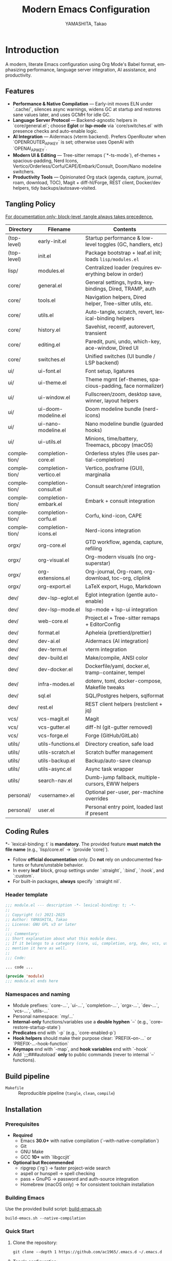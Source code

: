 # -*- mode: org; coding: utf-8; -*-

#+TITLE: Modern Emacs Configuration
#+AUTHOR: YAMASHITA, Takao
#+EMAIL: tjy1965@gmail.com
#+LANGUAGE: en
#+OPTIONS: toc:3 num:t
#+STARTUP: overview
#+PROPERTY: header-args :results silent :exports code :mkdirp yes :padline no :tangle no
#+PROPERTY: header-args:emacs-lisp :lexical t :noweb no-export

* Introduction
:PROPERTIES:
  :CUSTOM_ID: introduction
  :END:

A modern, literate Emacs configuration using Org Mode's Babel format, emphasizing performance, language server integration, AI assistance, and productivity.

** Features
:PROPERTIES:
:CUSTOM_ID: features
:END:

- *Performance & Native Compilation* — Early-init moves ELN under `.cache/`, silences async warnings, widens GC at startup and restores sane values later, and uses GCMH for idle GC.
- *Language Server Protocol* — Backend-agnostic helpers in `core/general.el`; choose **Eglot** or **lsp-mode** via `core/switches.el` with presence checks and auto-enable logic.
- *AI Integration* — Aidermacs (vterm backend). Prefers OpenRouter when `OPENROUTER_API_KEY` is set; otherwise uses OpenAI with `OPENAI_API_KEY`.
- *Modern UI & Editing* — Tree-sitter remaps (`*-ts-mode`), ef-themes + spacious-padding, Nerd Icons, Vertico/Orderless/Corfu/CAPE/Embark/Consult, Doom/Nano modeline switchers.
- *Productivity Tools* — Opinionated Org stack (agenda, capture, journal, roam, download, TOC), Magit + diff-hl/Forge, REST client, Docker/dev helpers, tidy backups/autosave-visited.

[[file:demo.png]]

** Tangling Policy
:PROPERTIES:
:CUSTOM_ID: tangling-policy
:END:
_For documentation only; block-level :tangle always takes precedence._

| Directory   | Filename                 | Contents                                                     |
|-------------+--------------------------+--------------------------------------------------------------|
| (top-level) | early-init.el            | Startup performance & low-level toggles (GC, handlers, etc)  |
| (top-level) | init.el                  | Package bootstrap + leaf.el init; loads =lisp/modules.el=    |
| lisp/       | modules.el               | Centralized loader (requires everything below in order)      |
| core/       | general.el               | General settings, hydra, keybindings, Dired, TRAMP, auth     |
| core/       | tools.el                 | Navigation helpers, Dired helper, Tree-sitter utils, etc.    |
| core/       | utils.el                 | Auto-tangle, scratch, revert, lexical-binding helpers        |
| core/       | history.el               | Savehist, recentf, autorevert, transient                     |
| core/       | editing.el               | Paredit, puni, undo, which-key, ace-window, Dired UI         |
| core/       | switches.el              | Unified switches (UI bundle / LSP backend)                   |
| ui/         | ui-font.el               | Font setup, ligatures                                        |
| ui/         | ui-theme.el              | Theme mgmt (ef-themes, spacious-padding, face normalizer)    |
| ui/         | ui-window.el             | Fullscreen/zoom, desktop save, winner, layout helpers        |
| ui/         | ui-doom-modeline.el      | Doom modeline bundle (nerd-icons)                            |
| ui/         | ui-nano-modeline.el      | Nano modeline bundle (guarded hooks)                         |
| ui/         | ui-utils.el              | Minions, time/battery, Treemacs, pbcopy (macOS)              |
| completion/ | completion-core.el       | Orderless styles (file uses partial-completion)              |
| completion/ | completion-vertico.el    | Vertico, posframe (GUI), marginalia                          |
| completion/ | completion-consult.el    | Consult search/xref integration                              |
| completion/ | completion-embark.el     | Embark + consult integration                                 |
| completion/ | completion-corfu.el      | Corfu, kind-icon, CAPE                                       |
| completion/ | completion-icons.el      | Nerd-icons integration                                       |
| orgx/       | org-core.el              | GTD workflow, agenda, capture, refiling                      |
| orgx/       | org-visual.el            | Org-modern visuals (no org-superstar)                        |
| orgx/       | org-extensions.el        | Org-journal, Org-roam, org-download, toc-org, cliplink       |
| orgx/       | org-export.el            | LaTeX export, Hugo, Markdown                                 |
| dev/        | dev-lsp-eglot.el         | Eglot integration (gentle auto-enable)                       |
| dev/        | dev-lsp-mode.el          | lsp-mode + lsp-ui integration                                |
| dev/        | web-core.el              | Project.el + Tree-sitter remaps + EditorConfig               |
| dev/        | format.el                | Apheleia (prettierd/prettier)                                |
| dev/        | dev-ai.el                | Aidermacs (AI integration)                                   |
| dev/        | dev-term.el              | vterm integration                                            |
| dev/        | dev-build.el             | Make/compile, ANSI color                                     |
| dev/        | dev-docker.el            | Dockerfile/yaml, docker.el, tramp-container, tempel          |
| dev/        | infra-modes.el           | dotenv, toml, docker-compose, Makefile tweaks                |
| dev/        | sql.el                   | SQL/Postgres helpers, sqlformat                              |
| dev/        | rest.el                  | REST client helpers (restclient + jq)                        |
| vcs/        | vcs-magit.el             | Magit                                                        |
| vcs/        | vcs-gutter.el            | diff-hl (git-gutter removed)                                 |
| vcs/        | vcs-forge.el             | Forge (GitHub/GitLab)                                        |
| utils/      | utils-functions.el       | Directory creation, safe load                                |
| utils/      | utils-scratch.el         | Scratch buffer management                                    |
| utils/      | utils-backup.el          | Backup/auto-save cleanup                                     |
| utils/      | utils-async.el           | Async task wrapper                                           |
| utils/      | search-nav.el            | Dumb-jump fallback, multiple-cursors, EWW helpers            |
| personal/   | <username>.el            | Optional per-user, per-machine overrides                     |
| personal/   | user.el                  | Personal entry point, loaded last if present                 |

** Coding Rules
:PROPERTIES:
:CUSTOM_ID: conventions
:END:

*- `lexical-binding: t` is *mandatory*. The provided feature **must match the file name** (e.g., `lisp/core.el` → `(provide 'core)`).
- Follow *official documentation* only. Do **not** rely on undocumented features or future/unstable behavior.
- In every *leaf* block, group settings under `:straight`, `:bind`, `:hook`, and `:custom`.
- For built-in packages, **always** specify `:straight nil`.

*** Header template
#+begin_src emacs-lisp
  ;;; module.el --- description -*- lexical-binding: t; -*-
  ;;
  ;; Copyright (c) 2021-2025
  ;; Author: YAMASHITA, Takao
  ;; License: GNU GPL v3 or later
  ;;
  ;;; Commentary:
  ;; Short explanation about what this module does.
  ;; If it belongs to a category (core, ui, completion, org, dev, vcs, utils),
  ;; mention it here as well.
  ;;
  ;;; Code:

  ... code ...

  (provide 'module)
  ;;; module.el ends here
#+end_src

*** Namespaces and naming

- Module prefixes: `core-...`, `ui-...`, `completion-...`, `orgx-...`, `dev-...`, `vcs-...`, `utils-...`
- Personal namespace: `my/...`
- *Internal-only* functions/variables use a **double hyphen** `--` (e.g., `core--restore-startup-state`)
- *Predicates* end with `-p` (e.g., `core-enabled-p`)
- *Hook helpers* should make their purpose clear: `PREFIX--on-...` or `PREFIX-...-hook-function`
- *Keymaps* end with `-map`, and *hook variables* end with `-hook`
- Add `;;;###autoload` **only** to public commands (never to internal `--` functions).

** Build pipeline
- =Makefile= :: Reproducible pipeline (=tangle=, =clean=, =compile=)

** Installation
:PROPERTIES:
   :CUSTOM_ID: installation
   :END:

*** Prerequisites
:PROPERTIES:
:CUSTOM_ID: prerequisites
:END:

- **Required**
  - Emacs **30.0+** with native compilation (`--with-native-compilation`)
  - Git
  - GNU Make
  - GCC **10+** with `libgccjit`

- **Optional but Recommended**
  - ripgrep (`rg`) → faster project-wide search
  - aspell or hunspell → spell checking
  - pass + GnuPG → password and auth-source integration
  - Homebrew (macOS only) → for consistent toolchain installation

*** Building Emacs

Use the provided build script:
[[https://github.com/ac1965/dotfiles/blob/master/.local/bin/build-emacs.sh][build-emacs.sh]]

#+begin_src shell
build-emacs.sh --native-compilation
#+end_src

*** Quick Start

1. Clone the repository:
   #+begin_src shell
   git clone --depth 1 https://github.com/ac1965/.emacs.d ~/.emacs.d
   #+end_src

2. Tangle configuration:
   #+begin_src shell
   cd ~/.emacs.d/
   EMACS=/Applications/Emacs.app/Contents/MacOS/Emacs make
   #+end_src

*** Makefile

#+begin_src text :tangle Makefile :comments no
  # Makefile for Emacs config build
  # - Resolves EMACSD and STRAIGHT_BASE_DIR from early-init.el
  # - Honors project-local definitions/ helpers provided by early-init
  # ------------------------------------------------------------------------------
  # Override via: make EMACS=/path/to/emacs EARLY=/path/to/early-init.el INIT=/path/to/init.el ORG=README.org
  EMACS  ?= emacs
  ORG    ?= README.org
  EARLY  ?= early-init.el
  INIT   ?= init.el

  # Project dirs (relative to repo)
  LISPDIR      ?= lisp
  PERSONALDIR  ?= personal

  # ------------------------------------------------------------------------------
  # Resolve EMACSD by loading EARLY and consulting helpers. Fallback to user-emacs-directory.
  EMACSD := $(shell \
    if [ -f "$(EARLY)" ]; then \
      "$(EMACS)" --batch -Q -l "$(EARLY)" \
        --eval "(princ (expand-file-name (cond ((fboundp 'my:d) (my:d)) (t user-emacs-directory))))"; \
    else \
      "$(EMACS)" --batch -Q --eval "(princ (expand-file-name user-emacs-directory))"; \
    fi)

  # Resolve STRAIGHT_BASE_DIR:
  # 1) If EARLY defines the variable STRAIGHT_BASE_DIR, use it.
  # 2) Else, if helper (my:straight-base-dir) exists, call it.
  # 3) Else, if straight-base-dir is bound, use it.
  # 4) Else, fallback to EMACSD/straight.
  STRAIGHT_BASE_DIR := $(shell \
    if [ -f "$(EARLY)" ]; then \
      "$(EMACS)" --batch -Q -l "$(EARLY)" \
        --eval "(princ (expand-file-name \"straight\" (cond ((boundp 'STRAIGHT_BASE_DIR) STRAIGHT_BASE_DIR) \
                                               ((fboundp 'my:straight-base-dir) (my:straight-base-dir)) \
                                               ((boundp 'straight-base-dir) straight-base-dir) \
                                               (t (expand-file-name \"$(EMACSD)\")))))"; \
    else \
      printf "%s" "$(EMACSD)/straight"; \
    fi)

  LEAF_DIR   := $(STRAIGHT_BASE_DIR)/repos/leaf
  LEAFKW_DIR := $(STRAIGHT_BASE_DIR)/repos/leaf-keywords

  # Discover files recursively
  ELFILES  := $(shell find $(LISPDIR) $(PERSONALDIR) -type f -name '*.el' 2>/dev/null)
  ELCFILES := $(patsubst %.el,%.elc,$(ELFILES))

  # Common eval snippets
  EVAL_REQ_ORG := --eval "(require 'org)" --eval "(org-babel-do-load-languages 'org-babel-load-languages '((emacs-lisp . t)))"
  EVAL_LEAF    := --eval "(add-to-list 'load-path (expand-file-name \"$(LEAF_DIR)\"))" \
                  --eval "(add-to-list 'load-path (expand-file-name \"$(LEAFKW_DIR)\"))" \
                  --eval "(require 'leaf)" \
                  --eval "(require 'leaf-keywords)" \
                  --eval "(leaf-keywords-init)"

  # ------------------------------------------------------------------------------
  .PHONY: all tangle compile compile-q compile-personal compile-lisp clean distclean \
          check-init echo-paths echo-myd echo-sbd

  all: tangle compile

  # 1) Tangle README.org -> *.el (works with -Q; org only)
  tangle: $(ORG)
  	@echo "[tangle] $(ORG)"
  	$(EMACS) --batch -Q \
  	  $(EVAL_REQ_ORG) \
  	  --eval "(org-babel-tangle-file \"$(ORG)\")"

  # 2) Compile using full init (safest: leaf & straight initialized)
  compile: check-init $(ELCFILES)
  	@echo "[compile] done"

  # Pattern: .el -> .elc via init.el
  %.elc: %.el
  	@echo "[byte-compile:init] $<"
  	$(EMACS) --batch -l "$(EARLY)" -l "$(INIT)" --eval "(byte-compile-file \"$<\")"

  # 3) Compile under -Q by injecting leaf paths derived from EARLY's STRAIGHT_BASE_DIR
  compile-q:
  	@echo "[compile-q] -Q with EMACSD=$(EMACSD)"
  	@echo "[compile-q] -Q with STRAIGHT_BASE_DIR=$(STRAIGHT_BASE_DIR)"
  	@for f in $(ELFILES); do \
  	  echo "  [byte-compile:-Q] $$f"; \
  	  $(EMACS) --batch -Q \
  	    $(EVAL_LEAF) \
  	    --eval "(byte-compile-file \"$$f\")"; \
  	done
  	@echo "[compile-q] done"

  # Optional split targets (init-based)
  compile-personal: check-init
  	@echo "[compile:init] personal/"
  	@find $(PERSONALDIR) -type f -name '*.el' -print0 | xargs -0 -I{} \
  	  $(EMACS) --batch -l "$(EAERLY)" -l "$(INIT)" --eval "(byte-compile-file \"{}\")"

  compile-lisp: check-init
  	@echo "[compile:init] lisp/"
  	@find $(LISPDIR) -type f -name '*.el' -print0 | xargs -0 -I{} \
  	  $(EMACS) --batch -l "$(INIT)" --eval "(byte-compile-file \"{}\")"

  # Sanity check before init-based compile
  check-init:
  	@test -f "$(INIT)" || (echo "[error] init.el not found at: $(INIT)"; echo "         -> set INIT=/path/to/init.el or use 'make compile-q'"; exit 1)

  # Debug helpers
  echo-paths:
  	@echo "EMACSD=$(EMACSD)"; \
  	echo "STRAIGHT_BASE_DIR=$(STRAIGHT_BASE_DIR)"; \
  	echo "LEAF_DIR=$(LEAF_DIR)"; \
  	echo "LEAFKW_DIR=$(LEAFKW_DIR)"; \
  	echo "EARLY=$(EARLY)"; \
  	echo "INIT=$(INIT)"

  echo-myd:  ## print resolved my:d (EMACSD)
  	@echo $(EMACSD)

  echo-sbd:  ## print resolved STRAIGHT_BASE_DIR
  	@echo $(STRAIGHT_BASE_DIR)

  # Cleanup
  clean:
  	@echo "[clean] remove *.elc under $(LISPDIR) and $(PERSONALDIR)"
  	@find $(LISPDIR) -type f -name '*.elc' -delete
  	@find $(PERSONALDIR) -type f -name '*.elc' -delete

  distclean: clean
  	@echo "[distclean] remove stray *.eln under project tree (if any)"
  	@find . -type f -name '*.eln' -delete
#+end_src

*** System Information

**** Apple Silicon (Primary)
- GNU Emacs *31.0.50*

|Property|Value|
|--------|-----|
|Commit|90b43e32083610ca89da89efab9cfbc9f85b960e|
|Branch|master|
|System|aarch64-apple-darwin24.6.0|
|Date|2025-10-12 14:45:15 (JST)|
|Patch|N/A ns-inline.patch|
|Features|ACL DBUS GLIB GNUTLS LCMS2 LIBXML2 MODULES NATIVE_COMP NOTIFY KQUEUE NS PDUMPER PNG RSVG SQLITE3 THREADS TOOLKIT_SCROLL_BARS TREE_SITTER WEBP XIM ZLIB|
|Options|--with-native-compilation --with-gnutls=ifavailable --with-json --with-modules --with-tree-sitter --with-xml2 --with-librsvg --with-mailutils --with-native-image-api --with-ns CPPFLAGS=-I/opt/homebrew/opt/llvm/include 'LDFLAGS=-L/opt/homebrew/opt/llvm/lib -L/opt/homebrew/opt/llvm/lib/c++ -Wl,-rpath,/opt/homebrew/opt/llvm/lib/c++'|

**** Intel (Secondary)
- GNU Emacs *31.0.50*

|Property|Value|
|--------+-----|
|Commit|aa12cebaa684d7b3ea7e131666d33bcc71b45625|
|Branch|master|
|System|x86_64-apple-darwin24.4.0|
|Date|2025-03-23 10:35:38 (JST)|
|Patch|N/A ns-inline.patch|
|Features|ACL DBUS GIF GLIB GMP GNUTLS JPEG LCMS2 LIBXML2 MODULES NATIVE_COMP NOTIFY KQUEUE NS PDUMPER PNG RSVG SQLITE3 THREADS TIFF TOOLKIT_SCROLL_BARS TREE_SITTER WEBP XIM XWIDGETS ZLIB|
|Options|--with-native-compilation --with-gnutls=ifavailable --with-json --with-modules --with-tree-sitter --with-xml2 --with-xwidgets --with-librsvg CFLAGS=-I/Library/Developer/CommandLineTools/SDKs/MacOSX.sdk/usr/include CPPFLAGS=-I/usr/local/opt/llvm/include 'LDFLAGS=-L/usr/local/opt/llvm/lib -L/usr/local/opt/llvm/lib/c++)|

* Configuration Files
:PROPERTIES:
:CUSTOM_ID: structure
:END:

This Emacs configuration is modular and organized for **Emacs 30+**.

- `early-init.el` → startup optimizations & directories
- `init.el` → package bootstrap & base settings
- `lisp/` → modular configs (core, ui, completion, org, dev, vcs, utils)
- `personal/` → user-specific settings

** Core Setup
:PROPERTIES:
:CUSTOM_ID: core
:END:

*** early-init.el
:PROPERTIES:
:CUSTOM_ID: early-init
:END:

**Purpose**
Establish a fast, predictable startup baseline for Emacs 30+ with a clean hidden-directory layout, `straight.el`+`leaf` package policy, native-comp output under `.cache/`, and macOS Homebrew `LIBRARY_PATH` handling—while ensuring all temporary startup tweaks are safely reverted at `emacs-startup`.

**What it does**
- **Keep `package.el` dormant:** `package-enable-at-startup` is disabled (straight+leaf will manage packages).
- **Filesystem policy & bootstrap dirs:** Defines a base dir `my:d` (resets `user-emacs-directory` to it) and creates hidden sub-dirs:
  - `.var/`, `.etc/`, `.cache/`, `lisp/`, and language assets: `treesit/` (under `.var/`), `treesit-build/` (under `.cache/`), plus `.cache/eln-cache/`.
  - Directory creation is **defensive** (warns instead of failing the startup).
- **Native compilation:** Redirects ELN output to `.cache/eln-cache/` and silences async warnings (`native-comp-async-report-warnings-errors` = `silent`).
- **No-littering prewiring:** Points `no-littering-etc-directory` to `.etc/` and `no-littering-var-directory` to `.var/`.
- **straight.el defaults:** Places `straight-base-dir` under `.cache/`, enables `straight-use-package-by-default`, and sets a minimal `straight-profiles`.
- **Startup performance toggles:** Temporarily
  - raises `gc-cons-threshold` and `gc-cons-percentage`,
  - clears `file-name-handler-alist`,
  - then **restores** them at `emacs-startup` (GC to 16MB/0.1; handlers to original).
- **Backups & autosave artifacts:**
  - Sends backups to `.var/backups/`,
  - disables `auto-save-default` and `auto-save-list-file-prefix` (no `#…#` temp files).
- **macOS Homebrew integration:** If `brew` exists and `$(brew --prefix)/lib/gcc/current` is present, **prepends** it to `LIBRARY_PATH` (failures are logged via `message`).
- **UI & frame defaults (applied early):**
  - Turn off menu/tool/scroll bars.
  - Maximize all frames (`fullscreen . fullboth`), pixel-precise sizing, modest borders, right-side window divider.
  - Suppress startup screens/messages; blank scratch; default initial major mode to `fundamental-mode`.
  - Misc: avoid implied resizes; do not underline at descent line; avoid font-lock limits.

**Notes**
- All temporary values (GC thresholds and `file-name-handler-alist`) are **reliably restored** on startup.
- The file assumes it sits at the **top level** and is read by Emacs as `early-init.el`.
- The **visited-file autosave policy** (if any) is configured elsewhere; here we only disable legacy autosave artifacts and set a backups path.
- Homebrew path wiring is **non-fatal**: errors are surfaced in the echo area but do not abort init.

#+begin_src emacs-lisp :tangle early-init.el
  ;;; early-init.el --- Early initialization -*- lexical-binding: t; -*-
  ;;
  ;; Copyright (c) 2021-2025
  ;; Author: YAMASHITA, Takao
  ;; License: GNU GPL v3 or later
  ;;
  ;;; Commentary:
  ;; - Disable package.el (use straight.el + leaf)
  ;; - Speed up startup (widen GC/file-name-handlers, then restore at startup)
  ;; - Keep artifacts under hidden dirs (.cache/ .etc/ .var/)
  ;; - Predefine paths for native-compile / Tree-sitter / straight / no-littering
  ;; - Handle macOS Homebrew libgccjit in LIBRARY_PATH
  ;; - Do not create auto-save-list (use auto-save-visited instead)
  ;; - Turn off menu/tool/scroll bars after the first frame
  ;;
  ;; Category: core
  ;;
  ;;; Code:

  (defun my/ensure-directory-exists (dir)
    "Ensure DIR exists, creating it if necessary."
    (unless (file-directory-p dir)
      (condition-case err
          (make-directory dir t)
        (error (warn "Failed to create directory: %s (%s)"
                     dir (error-message-string err))))))

  ;; 1) Disable package.el
  (setq package-enable-at-startup nil)

  ;; 2) Base directory
  (defvar my:d
    (or (and load-file-name (file-name-directory (file-chase-links load-file-name)))
        user-emacs-directory)
    "Base directory for this Emacs configuration.")
  (setq user-emacs-directory (file-name-as-directory my:d))

  ;; 3) Hidden sub-directories
  (defconst my:d:var    (expand-file-name ".var"    my:d))
  (defconst my:d:etc    (expand-file-name ".etc"    my:d))
  (defconst my:d:cache  (expand-file-name ".cache"  my:d))
  (defconst my:d:lisp   (expand-file-name "lisp"    my:d))
  (defconst my:d:treesit        (expand-file-name "treesit"        my:d:var))
  (defconst my:d:treesit-build  (expand-file-name "treesit-build"  my:d:cache))

  (dolist (dir (list my:d:var my:d:etc my:d:cache my:d:lisp
                     my:d:treesit my:d:treesit-build
                     (expand-file-name "eln-cache" my:d:cache)))
    (my/ensure-directory-exists dir))

  ;; 4) macOS: prepend Homebrew libgccjit to LIBRARY_PATH if present
  (let* ((brew-prefix
          (or (getenv "HOMEBREW_PREFIX")
              (and (file-directory-p "/opt/homebrew") "/opt/homebrew")
              (and (file-directory-p "/usr/local") "/usr/local")))
         (prefix-libgccjit (and brew-prefix (expand-file-name "opt/libgccjit" brew-prefix)))
         (prefix-gcc       (and brew-prefix (expand-file-name "opt/gcc"       brew-prefix)))
         ;; Homebrew exposes a stable "lib/gcc/current" symlink.
         (candidates
          (seq-filter
           #'file-directory-p
           (list
            (and prefix-libgccjit (expand-file-name "lib/gcc/current" prefix-libgccjit))
            (and prefix-libgccjit (expand-file-name "lib"             prefix-libgccjit))
            (and prefix-gcc       (expand-file-name "lib/gcc/current" prefix-gcc))))) )
    (when candidates
      (setenv "LIBRARY_PATH"
              (string-join (delete-dups
                            (append candidates
                                    (when-let* ((old (getenv "LIBRARY_PATH")))
                                      (split-string old ":" t))))
                           ":")))
    ;; Prefer Homebrew's gcc in PATH so the "gcc driver" is invocable.
    (when brew-prefix
      (let* ((bin (expand-file-name "bin" brew-prefix))
             (path (concat bin ":" (or (getenv "PATH") ""))))
        (setenv "PATH" path)))
    ;; Optional: make sure Emacs uses Homebrew gcc (adjust version automatically).
    (when-let* ((bin (and brew-prefix (expand-file-name "bin" brew-prefix))))
      (when (file-exists-p (expand-file-name "gcc-14" bin)) (setenv "CC" (expand-file-name "gcc-14" bin)))
      (when (file-exists-p (expand-file-name "gcc-13" bin)) (setenv "CC" (expand-file-name "gcc-13" bin)))))

  ;; 5) Native compilation: keep ELN under .cache/
  (when (featurep 'native-compile)
    (setopt native-comp-eln-load-path (list (expand-file-name "eln-cache" my:d:cache))
            native-comp-async-report-warnings-errors 'silent))

  ;; 6) Pre-wire no-littering directories
  (defvar no-littering-etc-directory (file-name-as-directory my:d:etc))
  (defvar no-littering-var-directory (file-name-as-directory my:d:var))

  ;; 7) straight.el base under .cache/
  (setopt straight-base-dir my:d:cache
          straight-use-package-by-default t
          straight-profiles '((nil . "default.el")))

  ;; 8) Startup speedups (restore on startup)
  (defvar my:orig-file-name-handler-alist file-name-handler-alist)
  (setq file-name-handler-alist nil
        gc-cons-threshold most-positive-fixnum
        gc-cons-percentage 0.6)

  (add-hook 'emacs-startup-hook
            (lambda ()
              (setq file-name-handler-alist my:orig-file-name-handler-alist
                    gc-cons-threshold 16777216    ;; 16MB
                    gc-cons-percentage 0.1)))

  ;;  9) Backups/auto-save: do not create auto-save-list directory
  (setq backup-directory-alist `(("." . ,(expand-file-name "backups" my:d:var)))
        auto-save-default nil
        auto-save-list-file-prefix nil)
  (my/ensure-directory-exists (expand-file-name "backups" my:d:var))

  ;; 10) UI bars off + maximize all frames
  (custom-set-variables
   '(inhibit-startup-screen t)
   '(inhibit-startup-message t)
   '(inhibit-startup-echo-area-message t)
   '(initial-scratch-message nil)
   '(frame-resize-pixelwise t)
   '(initial-frame-alist
     '((fullscreen . fullboth)
       (undecorated . nil)
       (left-fringe . 0)
       (right-fringe . 0)
       (internal-border-width . 8)
       (tool-bar-lines . 0)))
   '(default-frame-alist
     '((fullscreen . fullboth)
       (undecorated . nil)
       (internal-border-width . 8)
       (left-fringe . 0)
       (right-fringe . 0)))
   '(menu-bar-mode nil)
   '(scroll-bar-mode nil)
   '(tool-bar-mode nil)
   '(initial-buffer-choice t)
   '(initial-major-mode 'fundamental-mode)
   '(frame-inhibit-implied-resize t)
   '(frame-title-format t)
   '(cursor-in-non-selected-windows nil)
   '(font-lock-maximum-decoration nil)
   '(font-lock-maximum-size nil)
   '(x-underline-at-descent-line t)
   '(window-divider-default-right-width 16)
   '(window-divider-default-places 'right-only))

  (provide 'early-init)
  ;;; early-init.el ends here
#+end_src

*** init.el
:PROPERTIES:
:CUSTOM_ID: init
:END:

**Purpose**
Serve as the primary entry point for Emacs 30+, bootstrapping **straight.el + leaf**, applying pragmatic performance/UI defaults, wiring environment paths (with macOS support), and loading modular configuration from `lisp/modules.el` plus optional personal overrides.

**What it does**
- **Bootstraps straight.el** from GitHub if needed, then installs core packages: `leaf`, `leaf-keywords`, `leaf-convert`, `blackout`, `hydra`, and `org`.
  - Initializes `leaf-keywords` so `:hook`, `:bind`, `:custom` etc. are available immediately.
- **Performance tweaks**:
  - Temporarily raises `read-process-output-max` to 4 MiB during init (restored post-startup).
  - Enables **GCMH** (idle GC): `gcmh-idle-delay=5`, `gcmh-high-cons-threshold=16 MiB`.
- **Editing & UI defaults**:
  - Unsets risky/rarely used global keys (e.g., `C-z`, `C-x C-z`, `C-x C-c`, `M-z`, `M-m`, `M-/`), remaps `M-/` → `cape-dabbrev` when available.
  - Enables `pixel-scroll-precision-mode` (if present), `electric-pair-mode`, and `auto-save-visited-mode`.
  - Sets sane `emacs` options (no startup screen, short answers, versioned backups, softer idle redraw) and relative line numbers in `prog-mode`.
- **Modifiers & OS specifics**:
  - macOS: `option=meta`, `command=super`, `control=control`, `fn=hyper`.
  - Windows: maps left/right Windows keys to `super`, Apps key to `hyper`.
- **Filesystem hygiene**:
  - Aligns **no-littering** paths to hidden dirs prepared in *early-init* (`.etc/`, `.var/`), falling back to creating them under `user-emacs-directory` if needed.
- **Environment import (macOS GUIs)**:
  - Uses **exec-path-from-shell** to import `PATH`, `LANG`, `PASSWORD_STORE_DIR`, `GPG_KEY_ID`, `OPENROUTER_API_KEY`, `OPENAI_API_KEY`; disables startup-file checks; runs with `-l -i`.
  - Prefers Homebrew paths by prepending `/opt/homebrew/bin` or `/usr/local/bin` to `exec-path`/`PATH` when found.
- **Dired integration**:
  - On macOS with `gls` (GNU ls), enables `--group-directories-first` and human-readable listing; otherwise uses portable flags and disables `ls-dired`.
- **Customize & personal layers**:
  - Respects `custom-file` (from *early-init*: `.etc/custom.el`) and loads it quietly if readable.
  - Provides `my/safe-load-file` for robust, non-fatal `load` with clear messages.
  - Optionally loads `personal/<user>.el` (best-effort, non-fatal).
- **Module loader**:
  - Adds `lisp/` to `load-path` and `(require 'modules)` to bring in the modular configuration tree.
- **Startup telemetry**:
  - After init, prints a concise “ready” message with elapsed time and GC count.

**Notes**
- Assumes *early-init.el* already established directory policy (`.etc/`, `.var/`, `.cache/`) and `custom-file`.
- Built-in libraries are declared with `:straight nil`; third-party packages use `:straight t` (via `straight-use-package`).
- LSP backend selection is not hard-wired here; this file is backend-agnostic and leaves that decision to modules or user settings.
- All error paths during bootstrapping (straight install, env import, personal file load) are **non-fatal** and surface clear messages rather than aborting the session.

#+begin_src emacs-lisp :tangle init.el
  ;;; init.el --- Main initialization -*- lexical-binding: t; -*-
  ;;
  ;; Copyright (c) 2021-2025
  ;; Author: YAMASHITA, Takao <tjy1965@gmail.com>
  ;; License: GNU GPL v3 or later
  ;;
  ;;; Commentary:
  ;; Entry point for Emacs 30+ configuration.
  ;; Category: core
  ;;
  ;;; Code:

  ;;;; Bootstrap straight.el -----------------------------------------------------
  (require 'url) ;; for url-retrieve-synchronously
  (defvar bootstrap-version 7)
  (let* ((base (or (bound-and-true-p straight-base-dir) user-emacs-directory))
         (bootstrap-file (expand-file-name "straight/repos/straight.el/bootstrap.el" base)))
    (unless (file-exists-p bootstrap-file)
      (condition-case err
          (with-current-buffer
              (url-retrieve-synchronously
               "https://raw.githubusercontent.com/radian-software/straight.el/develop/install.el"
               'silent 'inhibit-cookies)
            (goto-char (point-max))
            (eval-print-last-sexp))
        (error (user-error "[straight] bootstrap failed: %s"
                           (error-message-string err)))))
    (load bootstrap-file nil 'nomessage))

  (dolist (pkg '(leaf leaf-keywords leaf-convert blackout hydra org))
    (ignore-errors (straight-use-package pkg)))

  (eval-when-compile
    (require 'leaf)
    (require 'leaf-keywords))
  (when (fboundp 'leaf-keywords-init)
    (leaf-keywords-init))

  (require 'org)

  ;;;; Performance tweaks ---------------------------------------------------------
  (defvar my:orig:read-process-output-max
    (and (boundp 'read-process-output-max) read-process-output-max))
  (when (boundp 'read-process-output-max)
    (setq read-process-output-max (* 4 1024 1024)))
  (add-hook 'emacs-startup-hook
            (lambda ()
              (when (boundp 'read-process-output-max)
                (setq read-process-output-max my:orig:read-process-output-max))))

  (leaf gcmh
    :straight t
    :custom
    ((gcmh-idle-delay . 5)
     (gcmh-high-cons-threshold . 16777216))
    :config
    (gcmh-mode 1))

  ;;;; Basic UI and editing defaults ---------------------------------------------
  (leaf emacs
    :straight nil
    :init
    (dolist (k '("C-z" "C-x C-z" "C-x C-c" "M-z" "M-m" "M-/"))
      (when (lookup-key (current-global-map) (kbd k))
        (keymap-global-unset k)))
    (when (fboundp 'cape-dabbrev)
      (keymap-global-set "M-/" #'cape-dabbrev))
    (when (fboundp 'pixel-scroll-precision-mode)
      (pixel-scroll-precision-mode 1))
    :config
    (setopt inhibit-startup-screen        t
            initial-scratch-message       nil
            use-short-answers             t
            create-lockfiles              nil
            make-backup-files             t
            delete-old-versions           t
            version-control               t
            idle-update-delay             0.2
            ring-bell-function            #'ignore
            display-line-numbers-type     'relative)
    (electric-pair-mode 1)
    (add-hook 'prog-mode-hook #'display-line-numbers-mode)
    (auto-save-visited-mode 1))

  (leaf my:modifier
    :straight nil
    :config
    (pcase system-type
      ('darwin
       (setq mac-option-modifier 'meta
             mac-command-modifier 'super
             mac-control-modifier 'control
             mac-function-modifier 'hyper))
      ('windows-nt
       (setq w32-lwindow-modifier 'super
             w32-rwindow-modifier 'super
             w32-apps-modifier   'hyper))
      (_ nil)))

  ;;;; Files and environment ------------------------------------------------------
  (leaf no-littering
    :straight t
    :init
    (setq no-littering-etc-directory (file-name-as-directory (or (bound-and-true-p my:d:etc) (expand-file-name ".etc" user-emacs-directory)))
          no-littering-var-directory (file-name-as-directory (or (bound-and-true-p my:d:var) (expand-file-name ".var" user-emacs-directory)))))

  (leaf exec-path-from-shell
    :straight t
    :if (memq window-system '(mac ns))
    :custom ((exec-path-from-shell-check-startup-files . nil)
             (exec-path-from-shell-arguments . '("-l" "-i"))
             (exec-path-from-shell-variables
              . '("PATH" "LANG" "PASSWORD_STORE_DIR" "GPG_KEY_ID"
                  "OPENROUTER_API_KEY" "OPENAI_API_KEY")))
    :config
    (ignore-errors (exec-path-from-shell-initialize)))

  (when (eq system-type 'darwin)
    (dolist (p '("/opt/homebrew/bin" "/usr/local/bin"))
      (when (and (file-directory-p p)
                 (not (member p exec-path)))
        (add-to-list 'exec-path p)
        (setenv "PATH" (concat p ":" (getenv "PATH"))))))

  (leaf dired
    :straight nil
    :config
    (cond
     ((and (eq system-type 'darwin) (executable-find "gls"))
      (setq insert-directory-program "gls"
            dired-use-ls-dired t
            dired-listing-switches "-aBhl --group-directories-first"))
     (t
      (setq dired-use-ls-dired nil
            dired-listing-switches "-alh"))))

  (defun my/safe-load-file (file &optional noerror)
    "Load FILE safely. If NOERROR is non-nil, log instead of raising."
    (when (and file (file-exists-p file))
      (condition-case err
          (load file nil 'nomessage)
        (error
         (funcall (if noerror #'message #'user-error)
                  "[load] failed to load %s: %s"
                  file (error-message-string err))))))

  (my/safe-load-file
   (expand-file-name
    (concat "personal/" user-login-name ".el")
    (or (bound-and-true-p my:d) user-emacs-directory))
   t)

  (let* ((root (or (and (boundp 'my:d) (stringp my:d) (file-directory-p my:d) my:d)
                   user-emacs-directory))
         (lisp-dir (expand-file-name "lisp" root)))
    (add-to-list 'load-path lisp-dir)
    (require 'modules nil t))

  (add-hook 'after-init-hook
            (lambda ()
              (run-with-idle-timer
               0 nil
               (lambda ()
                 (message "Emacs ready in %.2f seconds with %d GCs."
                          (float-time (time-subtract after-init-time before-init-time))
                          gcs-done)))))
  (provide 'init)
  ;;; init.el ends here
#+end_src

** Modular Configuration
:PROPERTIES:
:CUSTOM_ID: modules
:END:

*** modules.el
:PROPERTIES:
:CUSTOM_ID: core-modules
:END:

**Purpose**
Provide a single, deterministic loader for modular configuration under `lisp/`. Uses the **`orgx/` namespace** (not `org`) for Org-related modules to avoid feature/path collisions with the official Org package.

**What it does**
- **Deterministic order:** Loads modules from the `my:modules` list in the given sequence.
- **Skips & extras:** Excludes any features listed in `my:modules-skip` and appends any in `my:modules-extra`.
- **Safe `require`:** Each module is required via a guarded loader; failures are **logged** (non-fatal) and do not abort startup.
- **Verbose timing (opt-in by default):** When `my:modules-verbose` is non-nil (default `t`), prints per-module elapsed time and a final summary (`loaded / skipped / failed / total time`).
- **Compact time formatter:** Uses `my:modules--format-seconds` to render durations (ms for sub-second values).

**Notes**
- Every module file must provide a feature that **matches its path**, e.g. `lisp/orgx/org-core.el` must end with `(provide 'orgx/org-core)`.
- The loader itself is defensive: one bad module won’t take down the whole session; you’ll see a `[modules] Failed to load …` message instead.
- The Org ecosystem lives under `orgx/…` (e.g., `orgx/org-core`, `orgx/org-visual`, `orgx/org-extensions`, `orgx/org-export`) to stay clear of the built-in/ELPA Org feature names.
- Tuning knobs:
  - `my:modules-verbose` (boolean): per-module timing + summary.
  - `my:modules-skip` (list of symbols): features to omit.
  - `my:modules-extra` (list of symbols): features to load **after** the standard set.

**Usage tips**
- Use `my:modules-skip` for temporary quarantines (e.g., while debugging a module).
- Use `my:modules-extra` for environment-specific add-ons without editing the canonical `my:modules` list.
- Keep group/namespace consistency (e.g., `core/…`, `ui/…`, `completion/…`, `orgx/…`, `vcs/…`, `dev/…`, `utils/…`) for predictable load order and discoverability.

#+begin_src emacs-lisp :tangle lisp/modules.el
  ;;; modules.el --- Modular config loader -*- lexical-binding: t; -*-
  ;;
  ;; Copyright (c) 2021-2025
  ;; Author: YAMASHITA, Takao
  ;; License: GNU GPL v3 or later
  ;;
  ;;; Commentary:
  ;; Central entry point to load modular configs placed under lisp/.
  ;; Category: core
  ;;
  ;;; Code:

  (eval-when-compile (require 'subr-x)) ;; string-join, etc.

  (defgroup my:modules nil
    "Loader options for modular Emacs configuration."
    :group 'convenience)

  (defcustom my:modules-verbose t
    "If non-nil, print per-module load time and a summary."
    :type 'boolean
    :group 'my:modules)

  (defcustom my:modules-skip nil
    "List of module features to skip during loading."
    :type '(repeat symbol)
    :group 'my:modules)

  (defcustom my:modules-extra nil
    "List of extra module features to append after `my:modules'."
    :type '(repeat symbol)
    :group 'my:modules)

  (defconst my:modules
    '(
      ;; Core
      core/general
      core/tools
      core/utils
      core/history
      core/editing
      core/switches
      core/custom

      ;; UI
      ui/ui-font
      ui/ui-theme
      ui/ui-window
      ui/ui-utils

      ;; Completion
      completion/completion-core
      completion/completion-vertico
      completion/completion-consult
      completion/completion-embark
      completion/completion-corfu
      completion/completion-icons

      ;; Org ecosystem (module namespace = orgx/)
      orgx/org-core
      orgx/org-visual
      orgx/org-extensions
      orgx/org-export

      ;; VCS
      vcs/vcs-magit
      vcs/vcs-gutter
      vcs/vcs-forge

      ;; Development
      dev/dev-ai
      dev/dev-term
      dev/dev-build
      dev/dev-docker

      ;; Web/Infra
      dev/web-core
      dev/format
      dev/infra-modes
      dev/sql
      dev/rest

      ;; Utils
      utils/utils-functions
      utils/utils-scratch
      utils/utils-backup
      utils/utils-async
      utils/search-nav
      )
    "Default set of modules to load in order.")

  (defun my/modules--should-load-p (feature)
    "Return non-nil if FEATURE should be loaded."
    (not (memq feature my:modules-skip)))

  (defun my/modules--require-safe (feature)
    "Require FEATURE with error trapping. Return non-nil on success."
    (condition-case err
        (progn (require feature) t)
      (error (message "[modules] Failed to load %s: %s"
                      feature (error-message-string err))
             nil)))

  ;; FIX: name uses ':' to match call sites
  (defun my:modules--format-seconds (sec)
    "Format SEC (float seconds) compactly."
    (cond
     ((< sec 0.001) (format "%.3fms" (* sec 1000.0)))
     ((< sec 1.0)   (format "%.1fms"  (* sec 1000.0)))
     (t             (format "%.2fs"   sec))))

  (defun my/modules-load ()
    "Load all modules defined by `my:modules', respecting options."
    (let* ((final (seq-remove
                   (lambda (m) (not (my/modules--should-load-p m)))
                   (append my:modules my:modules-extra)))
           (ok 0) (ng 0)
           (t0 (and my:modules-verbose (current-time))))
      (dolist (mod final)
        (let ((m0 (and my:modules-verbose (current-time))))
          (if (my/modules--require-safe mod) (setq ok (1+ ok)) (setq ng (1+ ng)))
          (when my:modules-verbose
            (message "[modules] %-24s %s"
                     mod (my:modules--format-seconds
                          (float-time (time-subtract (current-time) m0)))))))
      (when my:modules-verbose
        (message "[modules] loaded=%d skipped=%d failed=%d total=%s"
                 ok
                 (- (length (append my:modules my:modules-extra))
                    (length final))
                 ng
                 (my:modules--format-seconds
                  (float-time (time-subtract (current-time) t0)))))))

  (my/modules-load)

  (provide 'modules)
  ;;; modules.el ends here
#+end_src

*** core/general.el
:PROPERTIES:
:CUSTOM_ID: core-general
:END:

**Purpose**
Adopt **Meow** for modal editing and organize commands under a **Space-leader (`SPC`) hierarchy**. Provide backend-agnostic IDE helpers (Eglot/LSP-Mode), a consistent leader layout, global convenience keys, and basic auth/secret handling (GPG, pass, plstore).

**What it does**
- **Meow (modal editing)**
  - Enables Meow globally and defines a **hierarchical Space-leader** layout using real prefix maps (`SPC b/w/p/g/c/e/t/o/m/q/h`).
  - Normal state essentials: insert/append/open line (`i/a/o/O`), keypad (`?` describe / `,` keypad), redo (`U`), EOL ops (`D` kill, `Y` save/yank), word marks/motions (`W/E/B`), numeric arg (`-`).
  - Ensures **ESC exits Insert state** (`[escape]` → `meow-insert-exit`).

- **Leader (SPC …)**
  - Top-level: `SPC`→`M-x`, `.` other-window, `,` keypad, `/` line search, `;` comment/uncomment, `=` expand-region, `z` text-scale hydra, plus file openers (`f/F/O/r`).
  - Prefix groups:
    - **b** Buffers (`consult-buffer`, project buffers, kill, next/prev, revert)
    - **w** Windows (ace-window, split h/v, delete/only, balance, toggle-split)
    - **p** Project (switch, find-file, ripgrep@root, buffers, query-replace, dired)
    - **s** Search (line, ripgrep, ripgrep@project, imenu)
    - **g** Git (Magit status/blame/log/diff/commit)
    - **c** Code (actions/rename/format, xref def/def-ow/refs, capf)
    - **e** Diagnostics (Flymake next/prev/list)
    - **t** Toggles (line numbers, whitespace, read-only, text-scale, images)
    - **o** Org/Roam (agenda, capture, insert, find)
    - **m** Web/EWW (open/search/open-file/bookmarks/readable/toggle-images)
    - **a** AI (Aidermacs transient)
    - **q** Session (new frame+scratch, restart/exit, quit)
    - **h** Help (describe key/function/variable)

- **Backend-agnostic IDE helpers**
  - `my/code-actions`, `my/rename-symbol`, `my/format-buffer` choose **Eglot first**, then **LSP-Mode**, else provide a safe fallback.

- **Global convenience keys (outside modal states)**
  - macOS-like `s-…` for frame/window/buffer navigation; common chords for search (`C-s`), ripgrep (`C-c r`), expand-region (`C-=`), text-scale hydra (`C-c z`), Org/Roam shortcuts, EWW helpers, etc.

- **Discoverability**
  - **which-key** is enabled and labels Space-leader groups (e.g., `"SPC b" → "buffers"`).

- **Auth & secrets**
  - Environment checks (`GPG_KEY_ID`, `PASSWORD_STORE_DIR`), `epa-file` (loopback optional), `auth-source` (encrypt-to), `password-store` + `auth-source-pass` (auto-enable if `pass` is found), and `plstore` encryption defaults.

**Notes**
- IDE helpers auto-detect **Eglot** or **LSP-Mode** at runtime; no hard dependency.
- Project operations use built-in **`project.el`**; ripgrep requires `rg` on PATH and `consult`.
- This file references utility functions that should exist elsewhere:
  `my/kill-buffer-smart`, `my/toggle-window-split`, `my/revert-buffer-quick`, `my/eww-search`, `my/eww-toggle-images`.
- Tangling target: `lisp/core/general.el` (ends with `(provide 'core/general)`).

**Leader Keymap (Cheat Sheet)**

| Prefix | Representative Keys                      | Summary                                                |
|--------+------------------------------------------+--------------------------------------------------------|
| `SPC`  | `SPC`=M-x, `.` other win, `,` keypad, `/` line, `;` comment, `=` expand, `z` zoom | General/quick actions                                  |
| `SPC f`| `f/F/O/r`                                 | Files: open / other-window / other-frame / recent      |
| `SPC b`| `b/B/k/n/p/r`                             | Buffers: switch / project / kill / next / prev / revert |
| `SPC w`| `w/s/v/d/o/=/2`                           | Windows: ace / split-h / split-v / delete / only / balance / toggle split |
| `SPC p`| `p/f/s/b/r/d`                             | Project: switch / find-file / rg project / buffers / query-replace / dired |
| `SPC s`| `s/r/g/m`                                 | Search: line / ripgrep / ripgrep@project / imenu       |
| `SPC g`| `s/b/l/d/c`                               | Git: status / blame / log / diff / commit              |
| `SPC c`| `a/r/f/d/D/R/i`                           | Code: actions / rename / format / def / def-ow / refs / capf |
| `SPC e`| `n/p/l`                                   | Diagnostics (Flymake): next / prev / buffer list       |
| `SPC t`| `l/w/r/z/i`                               | Toggles: line nums / whitespace / read-only / zoom / images |
| `SPC o`| `a/c/i/f`                                 | Org & Roam: agenda / capture / insert / find           |
| `SPC m`| `e/s/o/b/r/u`                             | Web (EWW): open / search / open-file / bookmarks / readable / toggle-images |
| `SPC a`| `a`                                       | AI: Aidermacs menu                                     |
| `SPC q`| `n/r/q`                                   | Session: new frame+scratch / restart-or-exit / quit    |
| `SPC h`| `k/f/v`                                   | Help: describe key / function / variable               |

**Tips**
- `u` Undo (Meow), `U` Redo (`undo-fu-only-redo`).
- `D` / `Y` act to **end-of-line** when there is no selection.
- `?` shows keypad help; `,` opens the Meow keypad.
- Windmove arrows remain available and coexist with Meow motions.

#+begin_src emacs-lisp :tangle lisp/core/general.el
  ;;; core/general.el --- General settings, Meow modal & keybindings -*- lexical-binding: t; -*-
  ;;
  ;; Copyright (c) 2021-2025
  ;; Author: YAMASHITA, Takao
  ;; License: GNU GPL v3 or later
  ;;
  ;; Category: core
  ;;
  ;;; Commentary:
  ;; - Introduce Meow (modal editing) with a Space-leader hierarchy
  ;; - Keep useful global bindings for macOS-like shortcuts and muscle memory
  ;; - Provide LSP/Eglot-agnostic helpers (code actions, rename, format)
  ;; - Authentication helpers (GPG + pass) remain as-is
  ;;
  ;;; Code:

  (eval-when-compile
    (require 'leaf)
    (require 'subr-x))

  ;;;; Text scaling hydra ---------------------------------------------------------
  (leaf hydra
    :straight t
    :config
    (defhydra core-hydra-text-scale (:hint nil :color red)
      "
  ^Text Scaling^
  [_+_] increase   [_-_] decrease   [_0_] reset   [_q_] quit
  "
      ("+" text-scale-increase)
      ("-" text-scale-decrease)
      ("0" (text-scale-set 0) :color blue)
      ("q" nil "quit" :color blue)))

  ;;;; Small utilities ------------------------------------------------------------
  (leaf my:utils
    :straight nil
    :init
    (defun my/new-frame-with-scratch ()
      "Create a new frame and switch to a fresh buffer."
      (interactive)
      (let ((frame (make-frame)))
        (with-selected-frame frame
          (switch-to-buffer (generate-new-buffer "untitled")))))

    (defun my/restart-or-exit ()
      "Restart Emacs if `restart-emacs' exists; otherwise save & exit."
      (interactive)
      (if (fboundp 'restart-emacs)
          (restart-emacs)
        (save-buffers-kill-emacs)))

    ;; Keep Windmove for arrow-based window motions (coexists with Meow hjkl).
    (windmove-default-keybindings))

  ;;;; Meow (modal editing) -------------------------------------------------------
  (leaf meow
    :straight t
    :init
    ;; Backend-agnostic IDE helpers (Eglot or LSP-Mode).
    (defun my/code-actions ()
      "Run code actions for current point using Eglot or LSP-Mode."
      (interactive)
      (cond
       ((fboundp 'eglot-code-actions) (eglot-code-actions))
       ((fboundp 'lsp-execute-code-action) (lsp-execute-code-action))
       (t (user-error "No code action backend (Eglot/LSP) available"))))

    (defun my/rename-symbol ()
      "Rename symbol using Eglot/LSP."
      (interactive)
      (cond
       ((fboundp 'eglot-rename) (eglot-rename))
       ((fboundp 'lsp-rename) (lsp-rename))
       (t (user-error "No rename backend (Eglot/LSP) available"))))

    (defun my/format-buffer ()
      "Format current buffer using Eglot/LSP, or fallback to indent-region."
      (interactive)
      (cond
       ((fboundp 'eglot-format-buffer) (eglot-format-buffer))
       ((fboundp 'lsp-format-buffer) (lsp-format-buffer))
       ((fboundp 'indent-region) (indent-region (point-min) (point-max)))
       (t (user-error "No formatter available"))))

    (defun my/consult-ripgrep-project ()
      "Run ripgrep in current project, fallback to consulting user for root."
      (interactive)
      (let* ((pr (when (fboundp 'project-current) (project-current)))
             (root (when pr (car (project-roots pr)))))
        (if (and root (fboundp 'consult-ripgrep))
            (consult-ripgrep root)
          (call-interactively 'consult-ripgrep))))

    (defun my/toggle-transient-line-numbers ()
      "Toggle line numbers, preserving buffer-local overrides."
      (interactive)
      (if (bound-and-true-p display-line-numbers-mode)
          (display-line-numbers-mode 0)
        (display-line-numbers-mode 1)))

    (defun my/meow-setup ()
      "Define Meow modal maps and a hierarchical Space-leader layout."
      ;; -----------------------------------------------------------------------
      ;; 0) Bootstrap: define leader prefix maps, then expose them under SPC.
      ;; -----------------------------------------------------------------------
      (define-prefix-command 'my/leader-b-map) ;; buffers
      (define-prefix-command 'my/leader-w-map) ;; windows
      (define-prefix-command 'my/leader-p-map) ;; project
      (define-prefix-command 'my/leader-g-map) ;; git
      (define-prefix-command 'my/leader-c-map) ;; code
      (define-prefix-command 'my/leader-e-map) ;; errors/diagnostics
      (define-prefix-command 'my/leader-t-map) ;; toggles
      (define-prefix-command 'my/leader-o-map) ;; org/roam
      (define-prefix-command 'my/leader-m-map) ;; misc/web/tools
      (define-prefix-command 'my/leader-q-map) ;; session/quit
      (define-prefix-command 'my/leader-h-map) ;; help

      ;; Group heads under Space (SPC <group> ...).
      (meow-leader-define-key
       '("b" . my/leader-b-map)
       '("w" . my/leader-w-map)
       '("p" . my/leader-p-map)
       '("g" . my/leader-g-map)
       '("c" . my/leader-c-map)
       '("e" . my/leader-e-map)
       '("t" . my/leader-t-map)
       '("o" . my/leader-o-map)
       '("m" . my/leader-m-map)
       '("q" . my/leader-q-map)
       '("h" . my/leader-h-map))

      ;; 1) Top-level leader bindings (SPC ...)
      (meow-leader-define-key
       '("SPC" . execute-extended-command)  ;; M-x
       '(","   . meow-keypad)               ;; keypad for temporary insert
       '("/"   . consult-line)
       '(";"   . comment-or-uncomment-region)
       '("="   . er/expand-region)
       '("`"   . eval-expression)
       '("z"   . core-hydra-text-scale/body)
       ;; files at top-level as shortcuts
       '("."   . other-window)
       '("f"   . find-file)
       '("F"   . find-file-other-window)
       '("O"   . find-file-other-frame)
       '("r"   . consult-recent-file))

      ;; 2) Buffers (SPC b ...)
      (meow-leader-define-key
       '("b b" . consult-buffer)
       '("b B" . consult-project-buffer)
       '("b k" . my/kill-buffer-smart)
       '("b n" . next-buffer)
       '("b p" . previous-buffer)
       '("b r" . revert-buffer))

      ;; 3) Windows (SPC w ...)
      (meow-leader-define-key
       '("w w" . ace-window)
       '("w s" . split-window-below)
       '("w v" . split-window-right)
       '("w d" . delete-window)
       '("w o" . delete-other-windows)
       '("w =" . balance-windows)
       '("w 2" . my/toggle-window-split))

      ;; 4) Project (SPC p ...)
      (meow-leader-define-key
       '("p p" . project-switch-project)
       '("p f" . project-find-file)
       '("p s" . my/consult-ripgrep-project)
       '("p b" . consult-project-buffer)
       '("p r" . project-query-replace-regexp)
       '("p d" . project-dired))

      ;; 5) Search (SPC s ...)
      (meow-leader-define-key
       '("s s" . consult-line)
       '("s r" . consult-ripgrep)
       '("s g" . my/consult-ripgrep-project)
       '("s m" . consult-imenu))

      ;; 6) Git (SPC g ...)
      (meow-leader-define-key
       '("g s" . magit-status)
       '("g b" . magit-blame-addition)
       '("g l" . magit-log-current)
       '("g d" . magit-diff-buffer-file)
       '("g c" . magit-commit))

      ;; 7) Code (SPC c ...) — Eglot/LSP helpers
      (meow-leader-define-key
       '("c a" . my/code-actions)
       '("c r" . my/rename-symbol)
       '("c f" . my/format-buffer)
       '("c d" . xref-find-definitions)
       '("c D" . xref-find-definitions-other-window)
       '("c R" . xref-find-references)
       '("c i" . completion-at-point))

      ;; 8) Errors/diagnostics (SPC e ...)
      (meow-leader-define-key
       '("e n" . flymake-goto-next-error)
       '("e p" . flymake-goto-prev-error)
       '("e l" . flymake-show-buffer-diagnostics))

      ;; 9) Toggles (SPC t ...)
      (meow-leader-define-key
       '("t l" . my/toggle-transient-line-numbers)
       '("t w" . whitespace-mode)
       '("t r" . read-only-mode)
       '("t z" . core-hydra-text-scale/body)
       '("t i" . my/eww-toggle-images))

      ;; 10) Org & Roam (SPC o ...)
      (meow-leader-define-key
       '("o a" . org-agenda)
       '("o c" . org-capture)
       '("o i" . org-roam-node-insert)
       '("o f" . org-roam-node-find))

      ;; 11) Misc/Web (SPC m ...)
      (meow-leader-define-key
       '("m e" . eww)
       '("m s" . my/eww-search)
       '("m o" . eww-open-file)
       '("m b" . eww-list-bookmarks)
       '("m r" . eww-readable)
       '("m u" . my/eww-toggle-images))

      ;; 12) AI (SPC a ...)
      (meow-leader-define-key
       '("a a" . aidermacs-transient-menu))

      ;; 13) Session/quit (SPC q ...)
      (meow-leader-define-key
       '("q n" . my/new-frame-with-scratch)
       '("q r" . my/restart-or-exit)
       '("q q" . save-buffers-kill-emacs))

      ;; 14) Help (SPC h ...)
      (meow-leader-define-key
       '("h k" . describe-key)
       '("h f" . describe-function)
       '("h v" . describe-variable))

      ;; -------------------------
      ;; Normal-state keybindings
      ;; -------------------------
      (meow-normal-define-key
       ;; keypad/help
       '("?" . meow-keypad-describe-key)
       '("," . meow-keypad)
       ;; insert/append/open
       '("i" . meow-insert)
       '("a" . meow-append)
       '("o" . meow-open-below)
       '("O" . meow-open-above)
       ;; undo/redo & kill/copy
       '("u" . undo-fu-only-undo)
       '("U" . undo-fu-only-redo)
       '("D" . meow-kill)
       '("Y" . meow-save)
       ;; movement (hjkl + line boundaries)
       '("h" . meow-left)
       '("j" . meow-next)
       '("k" . meow-prev)
       '("l" . meow-right)
       '("^" . beginning-of-line)
       '("$" . end-of-line)
       ;; word-wise (lowercase for move, uppercase for your original habits)
       '("w" . meow-next-word)
       '("b" . meow-back-word)
       '("e" . meow-end-of-thing)
       '("W" . meow-mark-word)
       '("E" . meow-next-word)
       '("B" . meow-back-word)
       ;; paragraph / page
       '("{" . backward-paragraph)
       '("}" . forward-paragraph)
       '("[" . backward-page)
       '("]" . forward-page)
       ;; numeric arg
       '("-" . negative-argument))

      ;; ---------------------------------------
      ;; Motion-state overwrite keybindings
      ;; (effective in read-only/minor-mode-heavy buffers)
      ;; ---------------------------------------
      (meow-motion-overwrite-define-key
       '("h" . meow-left)
       '("j" . meow-next)
       '("k" . meow-prev)
       '("l" . meow-right)
       '("^" . beginning-of-line)
       '("$" . end-of-line)
       '("n" . next-line)
       '("p" . previous-line))

      (setq meow-use-clipboard t
            meow-expand-exclude-mode-list
            '(special-mode help-mode eshell-mode term-mode vterm-mode)))

    :config
    (require 'meow)
    (my/meow-setup)

    ;; Make sure ESC exits Insert state reliably.
    (with-eval-after-load 'meow
      (define-key meow-insert-state-keymap [escape] #'meow-insert-exit))

    (meow-global-mode 1))

  ;;;; Which-Key (discoverability for SPC groups) ---------------------------------
  ;; Enable which-key and label Space-leader group heads like "SPC b" -> "buffers".
  (leaf which-key
    :straight t
    :hook (after-init-hook . which-key-mode)
    :custom ((which-key-idle-delay . 0.4))
    :config
    ;; User-requested labels for leader groups.
    (dolist (it '(("SPC b" . "buffers")
                  ("SPC w" . "windows")
                  ("SPC p" . "project")
                  ("SPC s" . "search")
                  ("SPC g" . "git")
                  ("SPC c" . "code")
                  ("SPC e" . "errors")
                  ("SPC t" . "toggles")
                  ("SPC o" . "org/roam")
                  ("SPC m" . "misc/web")
                  ("SPC a" . "ai")
                  ("SPC q" . "session")
                  ("SPC h" . "help")))
      (which-key-add-key-based-replacements (car it) (cdr it)))
      :global-minor-mode t)

  ;;;; Global bindings (outside modal states) ------------------------------------
  (leaf my:key:global
    :straight nil
    :bind
    (("<f1>"      . help-command)
     ("<f5>"      . my/revert-buffer-quick)
     ("<f8>"      . treemacs)
     ;; macOS-like conveniences kept as global bindings
     ("s-<down>"  . end-of-buffer)
     ("s-<up>"    . beginning-of-buffer)
     ("s-<right>" . next-buffer)
     ("s-<left>"  . previous-buffer)
     ("s-."       . ace-window)
     ("s-w"       . ace-swap-window)
     ("s-d"       . delete-frame)
     ("s-m"       . my/new-frame-with-scratch)
     ("s-j"       . find-file-other-window)
     ("s-o"       . find-file-other-frame)
     ("s-r"       . my/restart-or-exit)
     ;; Keep some traditional chord keys globally for muscle memory
     ("C-h"       . backward-delete-char)
     ("C-/"       . undo-fu-only-undo)
     ("C-?"       . undo-fu-only-redo)
     ("C-c z"     . core-hydra-text-scale/body)
     ("C-c b"     . consult-buffer)
     ("C-."       . other-window)
     ("C-c 2"     . my/toggle-window-split)
     ("C-c o"     . find-file)
     ("C-c v"     . find-file-read-only)
     ("C-c V"     . view-file-other-window)
     ("C-c k"     . my/kill-buffer-smart)
     ("C-s"       . consult-line)
     ("C-c r"     . consult-ripgrep)
     ("C-="       . er/expand-region)
     ("C-c ;"     . comment-or-uncomment-region)
     ("C-c M-a"   . align-regexp)
     ("C-c l"     . display-line-numbers-mode)
     ("C-c d a"   . org-agenda)
     ("C-c d c"   . org-capture)
     ("C-c d i"   . org-roam-node-insert)
     ("C-c d f"   . org-roam-node-find)
     ("C-c a a"   . aidermacs-transient-menu)
     ("C-c w w"   . eww)
     ("C-c w s"   . my/eww-search)
     ("C-c w o"   . eww-open-file)
     ("C-c w b"   . eww-list-bookmarks)
     ("C-c w r"   . eww-readable)
     ("C-c w u"   . my/eww-toggle-images)
     ("M-x"       . execute-extended-command)))

  ;;;; Auth / secrets -------------------------------------------------------------
  (defvar my:d:password-store
    (or (getenv "PASSWORD_STORE_DIR")
        (concat no-littering-var-directory "password-store/"))
    "Path to the password store.")

  (defun my/auth-check-env ()
    "Validate authentication environment and warn if misconfigured."
    (unless (getenv "GPG_KEY_ID")
      (display-warning 'auth "GPG_KEY_ID is not set." :level 'debug))
    (unless (file-directory-p my:d:password-store)
      (display-warning 'auth
                       (format "Password store directory does not exist: %s"
                               my:d:password-store)
                       :level 'warning)))

  (leaf *authentication
    :straight nil
    :init
    (my/auth-check-env)

    (leaf epa-file
      :straight nil
      :commands (epa-file-enable)
      :init
      (setq epa-pinentry-mode
            (if (getenv "USE_GPG_LOOPBACK") 'loopback 'default))
      (add-hook 'emacs-startup-hook #'epa-file-enable))

    (leaf auth-source
      :straight nil
      :init
      (with-eval-after-load 'auth-source
        (let ((key (getenv "GPG_KEY_ID")))
          (if key
              (setq auth-source-gpg-encrypt-to key)
            (display-warning 'auth-source
                             "GPG_KEY_ID is not set. Authentication backends may be limited.")))))

    (leaf password-store :straight t)

    (leaf auth-source-pass
      :straight t
      :commands (auth-source-pass-enable)
      :hook (emacs-startup-hook . (lambda ()
                                    (when (executable-find "pass")
                                      (auth-source-pass-enable)))))

    (leaf plstore
      :straight nil
      :init
      (with-eval-after-load 'plstore
        (setq plstore-secret-keys 'silent
              plstore-encrypt-to (getenv "GPG_KEY_ID")))))

  (provide 'core/general)
  ;;; core/general.el ends here
#+end_src

*** core/tools.el
:PROPERTIES:
:CUSTOM_ID: core-tools
:END:

**Purpose**
Developer/UI helpers used by leader keymaps and modules.

**What it does**
- Windowing: toggle 2-pane split orientation; open Dired selection in other window.
- Keymaps: list conflicting bindings across active maps.
- Tree-sitter: install grammars into `my:d:treesit`, build in `my:d:treesit-build`, extend load-path; cooperates with `treesit-auto`.
- External tooling: open current file/line/col in VS Code (`code -g`).
- Introspection: echo environment variables; show Emacs build info in a table.
- Org: fold/unfold/toggle subtree with `C-c f/e/t`.

**Notes**
Tree-sitter installer is advised to default output paths and is safe to call interactively.

#+begin_src emacs-lisp :tangle lisp/core/tools.el
  ;;; core/tools.el --- Developer & UI helper tools -*- lexical-binding: t; -*-
  ;;
  ;; Copyright (c) 2021-2025
  ;; Author: YAMASHITA, Takao
  ;; License: GNU GPL v3 or later
  ;;
  ;; Category: core
  ;;
  ;;; Code:

  (defun my/toggle-linum-lines () (interactive) (display-line-numbers-mode 'toggle))

  (defun my/toggle-window-split ()
    "Toggle between horizontal and vertical split for two windows."
    (interactive)
    (when (= (count-windows) 2)
      (let* ((this-buf (window-buffer))
             (next-buf (window-buffer (next-window)))
             (this-edges (window-edges))
             (next-edges (window-edges (next-window)))
             (split-vert (= (car this-edges) (car next-edges)))
             (split-fn (if split-vert #'split-window-horizontally #'split-window-vertically)))
        (delete-other-windows)
        (funcall split-fn)
        (set-window-buffer (selected-window) this-buf)
        (set-window-buffer (next-window) next-buf)
        (select-window (selected-window)))))

  (defun my/find-keybinding-conflicts ()
    "Find and display conflicting keybindings in active keymaps."
    (interactive)
    (let ((conflicts (make-hash-table :test 'equal))
          (maps (current-active-maps t))
          (buffer-name "*Keybinding Conflicts*"))
      (dolist (map maps)
        (map-keymap
         (lambda (key cmd)
           (when (commandp cmd)
             (let ((desc (key-description (vector key)))
                   (existing (gethash desc conflicts)))
               (puthash desc (delete-dups (cons cmd existing)) conflicts))))
         map))
      (with-current-buffer (get-buffer-create buffer-name)
        (read-only-mode -1)
        (erase-buffer)
        (insert "* Keybinding Conflicts *\n\n")
        (maphash (lambda (key cmds)
                   (when (> (length cmds) 1)
                     (insert (format "%s => %s\n" key (mapconcat #'symbol-name cmds ", ")))))
                 conflicts)
        (read-only-mode 1))
      (pop-to-buffer buffer-name)))

  (defun my/dired-view-file-other-window ()
    "Open selected Dired file or directory in another window."
    (interactive)
    (let ((file (dired-get-file-for-visit)))
      (if (file-directory-p file)
          (or (and (cdr dired-subdir-alist) (dired-goto-subdir file)) (dired file))
        (view-file-other-window file))))

  (defun my/treesit--call-with-outdir (orig-fn &rest args)
    "Advice ORIG-FN to force OUT-DIR to `my:d:treesit` when omitted."
    (let* ((len (length args))
           (args* (append args (make-list (max 0 (- 7 len)) nil)))
           (out-dir (or (nth 6 args*) my:d:treesit)))
      (setf (nth 6 args*) out-dir)
      (my/ensure-directory-exists out-dir)
      (let ((default-directory my:d:treesit-build))
        (apply orig-fn args*))))

  (defun my/treesit-install (lang)
    "Install a tree-sitter grammar for LANG interactively."
    (interactive
     (list (intern (completing-read "Language: " (mapcar #'car treesit-language-source-alist)))))
    (treesit-install-language-grammar lang))

  (with-eval-after-load 'treesit
    (add-to-list 'treesit-extra-load-path my:d:treesit)
    (advice-add 'treesit-install-language-grammar :around #'my/treesit--call-with-outdir))

  (defun my/open-by-vscode () (interactive)
    (when (buffer-file-name)
      (async-shell-command
       (format "code -r -g %s:%d:%d" (buffer-file-name) (line-number-at-pos) (current-column)))))

  (defun my/show-env-variable (var) (interactive "sEnvironment variable: ")
    (message "%s = %s" var (or (getenv var) "Not set")))

  (defun my/print-build-info () (interactive)
    (let ((buf (get-buffer-create "*Build Info*")))
      (with-current-buffer buf
        (let ((inhibit-read-only t))
          (erase-buffer)
          (insert (format "- GNU Emacs *%s*\n\n" emacs-version))
          (insert "|Property|Value|\n|--------|-----|\n")
          (insert (format "|Commit|%s|\n" (if (fboundp 'emacs-repository-get-version)
                                      (emacs-repository-get-version) "N/A")))
          (insert (format "|Branch|%s|\n" (if (fboundp 'emacs-repository-get-branch)
                              (emacs-repository-get-branch) "N/A")))
          (insert (format "|System|%s|\n" system-configuration))
          (insert (format "|Date|%s|\n" (format-time-string "%Y-%m-%d %T (%Z)" emacs-build-time)))
          (insert (format "|Patch|%s ns-inline.patch|\n" (if (boundp 'mac-ime--cursor-type) "with" "N/A")))
          (insert (format "|Features|%s|\n" system-configuration-features))
          (insert (format "|Options|%s|\n" system-configuration-options)))
        (view-mode 1))
      (switch-to-buffer buf)))

  (with-eval-after-load 'org
    (require 'org-fold)
    (defun my/org-fold-subtree ()   (interactive) (org-fold-subtree t))
    (defun my/org-unfold-subtree () (interactive) (org-show-subtree))
    (defun my/org-toggle-fold () (interactive)
      (save-excursion
        (org-back-to-heading t)
        (if (org-fold-folded-p (point)) (org-show-subtree) (org-fold-subtree t))))
    (define-key org-mode-map (kbd "C-c f") #'my/org-fold-subtree)
    (define-key org-mode-map (kbd "C-c e") #'my/org-unfold-subtree)
    (define-key org-mode-map (kbd "C-c t") #'my/org-toggle-fold))

  (provide 'core/tools)
  ;;; core/tools.el ends here
#+end_src

*** core/utils.el
:PROPERTIES:
:CUSTOM_ID: core-utils
:END:

**Purpose**
Small core utilities and hooks: Org auto-tangle, quick revert, lexical-binding header insertion, and read-only view toggling.

**What it does**
- Auto-tangle: when saving `README.org`, tangle updated src blocks without prompts.
- Convenience: `my/revert-buffer-quick` (no prompts).
- Hygiene: auto-insert `lexical-binding: t` at top of `.el` files saved under `no-littering-var-directory` if missing.
- UX: enable/disable `view-mode` when a buffer flips read-only.

**Notes**
Org tangling is local to `README.org` and respects `org-confirm-babel-evaluate` (temporarily disabled).

#+begin_src emacs-lisp :tangle lisp/core/utils.el
  ;;; core/utils.el --- Core utility helpers -*- lexical-binding: t; -*-
  ;;
  ;; Copyright (c) 2021-2025
  ;; Author: YAMASHITA, Takao
  ;; License: GNU GPL v3 or later
  ;;
  ;; Category: core
  ;;
  ;;; Code:

  (defun my/auto-tangle-updated-src-blocks ()
    "Automatically tangle updated Org source blocks when saving `README.org`."
    (when (and buffer-file-name (string= (file-name-nondirectory buffer-file-name) "README.org"))
      (let ((org-confirm-babel-evaluate nil)) (org-babel-tangle))))

  (add-hook 'org-mode-hook
            (lambda () (add-hook 'after-save-hook #'my/auto-tangle-updated-src-blocks nil 'make-it-local)))

  (defun my/revert-buffer-quick ()
    (interactive) (revert-buffer :ignore-auto :noconfirm))

  (defun my/auto-insert-lexical-binding ()
    "Insert `lexical-binding: t` in Emacs Lisp files under `no-littering-var-directory`."
    (when (and (stringp buffer-file-name)
               (boundp 'no-littering-var-directory)
               (string-prefix-p (expand-file-name no-littering-var-directory) (expand-file-name buffer-file-name))
               (string-match-p "\\.el\\'" buffer-file-name)
               (not (save-excursion (goto-char (point-min))
                                    (re-search-forward "lexical-binding" (line-end-position 5) t))))
      (save-excursion (goto-char (point-min)) (insert ";; -*- lexical-binding: t; -*- \n"))))
  (add-hook 'find-file-hook #'my/auto-insert-lexical-binding)

  (defun my/enable-view-mode-on-read-only ()
    (if buffer-read-only (view-mode 1) (view-mode -1)))
  (add-hook 'read-only-mode-hook #'my/enable-view-mode-on-read-only)

  (provide 'core/utils)
  ;;; core/utils.el ends here
#+end_src

*** core/history.el
:PROPERTIES:
:CUSTOM_ID: core-history
:END:

**Purpose**
Persist session-level history and positions.

**What it does**
- Cursor positions: `save-place-mode`.
- Recent files: `recentf-mode` (file under `.var/`).
- Minibuffer: `savehist-mode` (history file under `.var/`).

**Notes**
Auto-revert is configured in `core/editing.el`. All components use built-ins (`:straight nil`).

#+begin_src emacs-lisp :tangle lisp/core/history.el
  ;;; core/history.el --- Session persistence & autorevert -*- lexical-binding: t; -*-
  ;;
  ;; Copyright (c) 2021-2025
  ;; License: GNU GPL v3 or later
  ;;
  ;; Category: core
  ;;
  ;;; Code:

  (leaf saveplace :straight nil
    :init
    (setq save-place-file (concat no-littering-var-directory "saveplace"))
    (save-place-mode +1))

  (leaf recentf :straight nil
    :init
    (setq recentf-max-saved-items 100
          recentf-save-file (concat no-littering-var-directory "recentf"))
    (recentf-mode +1))

  (leaf savehist
    :straight nil
    :global-minor-mode t
    :config
    (setq savehist-file (concat no-littering-var-directory "history"))
    (my/ensure-directory-exists (file-name-directory savehist-file))
    (add-to-list 'savehist-additional-variables 'my:desktop-ask-on-restore))

  (provide 'core/history)
  ;;; core/history.el ends here
#+end_src

*** core/editing.el
:PROPERTIES:
:CUSTOM_ID: core-editing
:END:

**Purpose**
Modern editing ergonomics, structured Lisp editing, and Dired UX.

**What it does**
- TRAMP: persistent files and autosave live under `.var/`; default method `scp`.
- Saving: `auto-save-visited-mode` every 1s (no `#…#` artifacts).
- Lisp editing: `paredit` in Emacs Lisp (disables `electric-pair-local-mode`).
- Delimiters: `show-paren-mode` with instant highlight; `puni-global-mode` (disabled in minibuffer).
- Undo: `undo-fu` (+`vundo` tree view).
- Windows: `ace-window` with home-row hints.
- Text: `visual-line-mode` for `text-mode`.
- Dired: `dired-filter`, `dired-subtree` (`i`, `TAB`), and `z` to view in other window.
- Editing helpers: `expand-region`, `aggressive-indent` in `prog-mode`, `delete-selection-mode`.
- Auto-revert: `global-auto-revert-mode` (quiet, 2s interval).
- Transient: state files redirected under `.var/transient/`.

**Notes**
All built-ins are declared `:straight nil`; third-party packages use `:straight t`.

#+begin_src emacs-lisp :tangle lisp/core/editing.el
  ;;; core/editing.el --- Editing helpers & UX aids -*- lexical-binding: t; -*-
  ;;
  ;; Copyright (c) 2021-2025
  ;; License: GNU GPL v3 or later
  ;;
  ;; Category: core
  ;;
  ;;; Code:

  (leaf tramp
    :straight nil
    :pre-setq
    `((tramp-persistency-file-name . ,(concat no-littering-var-directory "tramp"))
      (tramp-auto-save-directory   . ,(concat no-littering-var-directory "tramp-autosave")))
    :custom
    '((tramp-default-method . "scp")
      (tramp-verbose        . 3)))

  (setopt auto-save-visited-interval 1
          auto-save-default        nil)
  (when (fboundp 'auto-save-visited-mode)
    (auto-save-visited-mode 1))

  (leaf paredit :straight t
    :hook (emacs-lisp-mode . (lambda () (enable-paredit-mode) (electric-pair-local-mode -1))))

  (leaf paren :straight nil
    :custom ((show-paren-delay . 0)
             (show-paren-style . 'expression)
             (show-paren-highlight-openparen . t))
    :global-minor-mode show-paren-mode)

  (leaf puni :straight t
    :global-minor-mode puni-global-mode
    :hook ((minibuffer-setup . (lambda () (puni-global-mode -1)))))

  (leaf undo-fu :straight t
    :custom ((undo-fu-allow-undo-in-region . t)))

  (leaf vundo :straight t
    :bind (("C-c u" . vundo)))

  (leaf ace-window :straight t
    :custom ((aw-keys . '(?a ?s ?d ?f ?g ?h ?j ?k ?l))
             (aw-scope . 'frame)
             (aw-background . t))
    :config (ace-window-display-mode 1))

  (leaf visual-line-mode :straight nil
    :hook (text-mode . visual-line-mode))

  (leaf dired-filter :straight t)
  (leaf dired-subtree :straight t :after dired)
  (leaf dired :straight nil
    :bind (:dired-mode-map
           ("i"   . dired-subtree-insert)
           ("TAB" . dired-subtree-toggle)
           ("z"   . my/dired-view-file-other-window)))

  (leaf expand-region :straight t :after treesit)
  (leaf aggressive-indent :straight t :hook (prog-mode . aggressive-indent-mode))
  (leaf delsel :straight nil :global-minor-mode delete-selection-mode)

  (leaf autorevert :straight nil
    :custom ((auto-revert-interval . 2)
             (auto-revert-verbose . nil))
    :global-minor-mode global-auto-revert-mode)

  (leaf transient
    :straight t
    :config
    (setq transient-history-file (concat no-littering-var-directory "transient/history.el")
          transient-levels-file  (concat no-littering-var-directory "transient/levels.el")
          transient-values-file  (concat no-littering-var-directory "transient/values.el"))
    (my/ensure-directory-exists (concat no-littering-var-directory "transient/")))

  (provide 'core/editing)
  ;;; core/editing.el ends here
#+end_src

*** core/switches.el
:PROPERTIES:
:CUSTOM_ID: core-switches
:END:

**Purpose**
Unified toggles for UI bundles and LSP client selection via two options: `my:use-ui` (`none`/`doom`/`nano`) and `my:use-lsp` (`eglot`/`lsp`).

**What it does**
- Autoloaded entry points to enable Doom or Nano modeline bundles.
- LSP backends: enable Eglot or lsp-mode (`lsp-ui`), with presence checks (`fboundp`/`locate-library`).
- Messages clarify success, partial presence, or absence.
- Migration: `my:use:modules` → `my:use-ui` (obsolete alias provided).

**Notes**
Set per-machine choices in `personal/<user>.el`.

#+begin_src emacs-lisp :tangle lisp/core/switches.el
  ;;; core/switches.el --- Unified feature switches (UI/LSP) -*- lexical-binding: t; -*-
  ;;
  ;; Copyright (c) 2021-2025
  ;; Author: YAMASHITA, Takao
  ;; License: GNU GPL v3 or later
  ;;
  ;; Category: core
  ;;
  ;;; Commentary:
  ;; Switcher for UI bundles (doom/nano) and LSP backends (eglot/lsp).
  ;;
  ;;; Code:

  (eval-when-compile (require 'subr-x))

  (when (boundp 'my:use:modules)
    (when (or (not (boundp 'my:use-ui)) (eq my:use-ui 'none))
      (setq my:use-ui my:use:modules)))
  (define-obsolete-variable-alias 'my:use:modules 'my:use-ui "2025-10-11")

  (defgroup my:switches nil "Unified switches for UI and LSP." :group 'convenience)

  (defcustom my:use-lsp 'eglot
    "Which LSP client to use. One of: `eglot`, `lsp`."
    :type '(choice (const eglot) (const lsp))
    :group 'my:switches)

  (defcustom my:use-ui 'none
    "Which UI bundle to use. One of: `none`, `doom`, `nano`."
    :type '(choice (const none) (const doom) (const nano))
    :group 'my:switches)

  (autoload 'my/ui-enable-doom  "ui/ui-doom-modeline" "Enable Doom UI bundle." t)
  (autoload 'my/ui-enable-nano  "ui/ui-nano-modeline" "Enable Nano UI bundle." t)
  (autoload 'my/lsp-enable-eglot   "dev/dev-lsp-eglot" "Enable Eglot LSP." t)
  (autoload 'my/lsp-enable-lspmode "dev/dev-lsp-mode"  "Enable lsp-mode LSP." t)

  (defun my/sw--present-p (kind choice)
    (pcase kind
      ('ui (pcase choice
             ('doom (or (fboundp 'my/ui-enable-doom)
                        (locate-library "ui/ui-doom-modeline")
                        (locate-library "doom-modeline")))
             ('nano (or (fboundp 'my/ui-enable-nano)
                        (locate-library "ui/ui-nano-modeline")
                        (locate-library "nano-modeline")))
             (_ t)))
      ('lsp (pcase choice
              ('eglot (or (fboundp 'my/lsp-enable-eglot)
                          (locate-library "dev/dev-lsp-eglot")
                          (locate-library "eglot")))
              ('lsp   (or (fboundp 'my/lsp-enable-lspmode)
                          (locate-library "dev/dev-lsp-mode")
                          (locate-library "lsp-mode")))
              (_ nil)))
      (_ nil)))

  (defun my/sw--enable-ui (choice)
    (pcase choice
      ('doom (cond
              ((fboundp 'my/ui-enable-doom) (my/ui-enable-doom) t)
              ((locate-library "ui/ui-doom-modeline")
               (load (locate-library "ui/ui-doom-modeline") nil 'nomessage)
               (when (fboundp 'my/ui-enable-doom) (my/ui-enable-doom) t))
              (t (message "[switches] Doom UI not found.") nil)))
      ('nano (cond
              ((fboundp 'my/ui-enable-nano) (my/ui-enable-nano) t)
              ((locate-library "ui/ui-nano-modeline")
               (load (locate-library "ui/ui-nano-modeline") nil 'nomessage)
               (when (fboundp 'my/ui-enable-nano) (my/ui-enable-nano) t))
              (t (message "[switches] Nano UI not found.") nil)))
      ('none (message "[switches] UI bundle disabled.") t)
      (_ (message "[switches] Unknown UI choice: %s" choice) nil)))

  (defun my/sw--enable-lsp (choice)
    (pcase choice
      ('eglot (cond
               ((fboundp 'my/lsp-enable-eglot) (my/lsp-enable-eglot) t)
               ((locate-library "dev/dev-lsp-eglot")
                (load (locate-library "dev/dev-lsp-eglot") nil 'nomessage)
                (when (fboundp 'my/lsp-enable-eglot) (my/lsp-enable-eglot) t))
               (t (message "[switches] Eglot setup not found.") nil)))
      ('lsp (cond
             ((fboundp 'my/lsp-enable-lspmode) (my/lsp-enable-lspmode) t)
             ((locate-library "dev/dev-lsp-mode")
              (load (locate-library "dev/dev-lsp-mode") nil 'nomessage)
              (when (fboundp 'my/lsp-enable-lspmode) (my/lsp-enable-lspmode) t))
             (t (message "[switches] lsp-mode setup not found.") nil)))
      (_ (message "[switches] Unknown LSP choice: %s" choice) nil)))

  (when (not (eq my:use-ui 'none))
    (let ((present (my/sw--present-p 'ui my:use-ui)))
      (cond
       ((my/sw--enable-ui my:use-ui) (message "[switches] UI bundle: %s" my:use-ui))
       (present (message "[switches] UI seems present but could not enable: %s" my:use-ui))
       (t (message "[switches] UI bundle unavailable: %s" my:use-ui)))))

  (let ((present (my/sw--present-p 'lsp my:use-lsp)))
    (cond
     ((my/sw--enable-lsp my:use-lsp) (message "[switches] LSP backend: %s" my:use-lsp))
     (present (message "[switches] LSP seems present but could not enable: %s" my:use-lsp))
     (t (message "[switches] LSP backend unavailable: %s" my:use-lsp))))

  (provide 'core/switches)
  ;;; core/switches.el ends here
#+end_src

*** core/custom.el
:PROPERTIES:
:CUSTOM_ID: custom-file
:END:

**Purpose**
Route Customize output to `.etc/custom.el` and provide commands to view or snapshot selected runtime settings/faces.

**What it does**
- Ensures `custom-file` at `.etc/custom.el`, creates with header if missing, and loads it if readable.
- `my/custom-open`: opens the custom file.
- `my/custom-dump-current`: saves a curated set of variables and faces, then runs `custom-save-all`.

**Notes**
This does not auto-run at startup; snapshots are deliberate. `leaf :custom` runtime values are not implicitly persisted.

#+begin_src emacs-lisp :tangle lisp/core/custom.el
  ;;; core/custom.el --- custom-file helpers -*- lexical-binding: t; -*-
  ;;
  ;; Category: core
  ;;
  ;;; Commentary:
  ;; - Route customize output to .etc/custom.el
  ;; - Provide helpers to open and (optionally) dump current values/faces.

  (eval-when-compile (require 'subr-x))

  (defconst my:f:custom
    (or (bound-and-true-p my:f:custom)
        (expand-file-name "custom.el" (or (bound-and-true-p my:d:etc)
  					(expand-file-name ".etc" user-emacs-directory))))
    "Path to the custom-file (Customize output).")

  (defun my/custom--ensure-file ()
    "Ensure `custom-file` exists and has a small header."
    (let* ((dir (file-name-directory my:f:custom)))
      (unless (file-directory-p dir)
        (condition-case err
            (make-directory dir t)
          (error (warn "[custom] failed to create %s: %s" dir (error-message-string err)))))
      (unless (file-exists-p my:f:custom)
        (with-temp-file my:f:custom
          (insert ";;; custom.el --- Customize output -*- lexical-binding: t; -*-\n"
                  ";; This file is generated by Customize. Edit with care.\n\n")))))

  ;; 1) Route Customize output to .etc/custom.el (idempotent)
  (setq custom-file my:f:custom)
  (my/custom--ensure-file)
  (when (file-readable-p custom-file)
    (ignore-errors (load custom-file nil 'nomessage)))

  ;;;###autoload
  (defun my/custom-open ()
    "Open the `custom-file`."
    (interactive)
    (my/custom--ensure-file)
    (find-file my:f:custom))

  ;;;###autoload
  (defun my/custom-dump-current ()
    "Persist a curated set of current settings/faces into `custom-file`.
  This is a one-shot snapshot; it won't run automatically."
    (interactive)
    (my/custom--ensure-file)

    ;; ---- Variables you want to persist (add/remove as you like) ----
    (dolist (pair
             `(
               ;; Core UI
               (inhibit-startup-screen             . ,inhibit-startup-screen)
               (frame-resize-pixelwise             . ,(bound-and-true-p frame-resize-pixelwise))
               (display-line-numbers-type          . ,(and (boundp 'display-line-numbers-type) display-line-numbers-type))
               ;; Completion
               (completion-styles                  . ,(and (boundp 'completion-styles) completion-styles))
               (completion-category-overrides      . ,(and (boundp 'completion-category-overrides) completion-category-overrides))
               ;; Org (selected)
               (org-startup-indented               . ,(and (boundp 'org-startup-indented) org-startup-indented))
               (org-hide-leading-stars             . ,(and (boundp 'org-hide-leading-stars) org-hide-leading-stars))
               (org-tags-column                    . ,(and (boundp 'org-tags-column) org-tags-column))
               (org-agenda-tags-column             . ,(and (boundp 'org-agenda-tags-column) org-agenda-tags-column))
               ;; org-modern (selected)
               (org-modern-list                    . ,(and (boundp 'org-modern-list) org-modern-list))
               (org-modern-checkbox                . ,(and (boundp 'org-modern-checkbox) org-modern-checkbox))
               (org-modern-priority                . ,(and (boundp 'org-modern-priority) org-modern-priority))
               (org-modern-replace-stars           . ,(and (boundp 'org-modern-replace-stars) org-modern-replace-stars))
               (org-modern-todo-faces              . ,(and (boundp 'org-modern-todo-faces) org-modern-todo-faces))
               ))
      ;; Only save bound values; skip nil/unbound
      (when (car (last pair))
        (customize-save-variable (car pair) (cdr pair))))

    ;; ---- Faces you want to persist (add/remove as you like) ----
    (let ((faces
           '(
             (org-modern-date-active   ((t (:background "#373844" :foreground "#f8f8f2" :height 0.75 :weight light :width condensed))))
             (org-modern-time-active   ((t (:background "#44475a" :foreground "#f8f8f2" :height 0.75 :weight light :width condensed))))
             (org-modern-date-inactive ((t (:background "#373844" :foreground "#b0b8d1" :height 0.75 :weight light :width condensed))))
             (org-modern-time-inactive ((t (:background "#44475a" :foreground "#b0b8d1" :height 0.75 :weight light :width condensed))))
             (org-modern-tag           ((t (:background "#44475a" :foreground "#b0b8d1" :height 0.75 :weight light :width condensed))))
             (org-modern-statistics    ((t (:foreground "violet" :weight light))))
             )))
      (dolist (f faces)
        (let ((face (nth 0 f)) (spec (nth 1 f)))
          (custom-set-faces `(,face ,spec)))))
    ;; Actually write
    (custom-save-all)
    (message "[custom] Wrote current snapshot to %s" my:f:custom))

  (provide 'core/custom)
  ;;; core/custom.el ends here
#+end_src

**** Wiring
- If your *early-init.el* / *init.el* already points `custom-file` to `.etc/custom.el`, you’re good.
- Ensure `core/custom` is in the module list (e.g. `lisp/modules.el` → add `core/custom` to `my:modules`).

**** Usage
- `M-x my/custom-open` — open `.etc/custom.el`
- `M-x my/custom-dump-current` — write a one-time snapshot of selected settings/faces to `.etc/custom.el` (it does **not** run at startup)

*** ui/ui-font.el
:PROPERTIES:
:CUSTOM_ID: ui-font
:END:

**Purpose**
Apply fonts for default/variable/emoji faces and enable ligatures for programming modes.

**What it does**
- Picks OS-appropriate defaults unless `my:font-*` overrides are set.
- Reports applied fonts to the echo area.
- Daemon-safe application on new frames.
- Ligatures: enables a small, portable set in `prog-mode`.

**Notes**
GUI-only; harmless when run headless.

#+begin_src emacs-lisp :tangle lisp/ui/ui-font.el
  ;;; ui/ui-font.el --- Font configuration -*- lexical-binding: t; -*-
  ;;
  ;; Copyright (c) 2021-2025
  ;; License: GNU GPL v3 or later
  ;;
  ;; Category: ui
  ;;
  ;;; Code:

  (defun my/system-default-font ()
    "Return a default monospace font family depending on OS."
    (cond ((eq system-type 'darwin) "Menlo")
          ((eq system-type 'gnu/linux) "Monospace")
          ((eq system-type 'windows-nt) "Consolas")
          (t "Monospace")))

  (defun my/system-emoji-font ()
    "Return a default emoji font family depending on OS."
    (cond ((eq system-type 'darwin) "Apple Color Emoji")
          ((eq system-type 'gnu/linux) "Noto Color Emoji")
          ((eq system-type 'windows-nt) "Segoe UI Emoji")
          (t "Noto Color Emoji")))

  (defun my/font-setup ()
    "Apply font settings, respecting overrides, and report applied fonts."
    (when (display-graphic-p)
      (set-face-attribute 'default nil
                          :family (or my:font-default (my/system-default-font))
                          :height (* 10 (or my:font-size 16)))
      (message "[font] default: %s, %.1f pt"
               (face-attribute 'default :family)
               (/ (float (face-attribute 'default :height)) 16))

      (set-face-attribute 'variable-pitch nil
                          :family (or my:font-alt (my/system-default-font)))
      (message "[font] variable-pitch: %s"
               (face-attribute 'variable-pitch :family))

      (set-fontset-font t 'emoji
                        (font-spec :family (or my:emoji-font (my/system-emoji-font))))
      (message "[font] emoji: %s"
               (or my:emoji-font (my/system-emoji-font)))))

  (defun my/show-current-font ()
    "Echo the current default font family and point size."
    (interactive)
    (let* ((family (face-attribute 'default :family))
           (height (face-attribute 'default :height))
           (pt (/ height 10.0)))
      (message "Current font: %s, %.1f pt" family pt)))

  (if (daemonp)
      (add-hook 'after-make-frame-functions
                (lambda (frame) (with-selected-frame frame (my/font-setup))))
    (add-hook 'after-init-hook #'my/font-setup))

  (leaf ligature :straight t
    :config
    (ligature-set-ligatures 'prog-mode '("->" "=>" "::" "===" "!=" "&&" "||"))
    (global-ligature-mode 1))

  (provide 'ui/ui-font)
  ;;; ui/ui-font.el ends here
#+end_src

*** ui/ui-theme.el
:PROPERTIES:
:CUSTOM_ID: ui-theme
:END:

**Purpose**
Theme and spacing with safe face normalization.

**What it does**
- Themes: `ef-themes` (defaults to `ef-frost` in GUI, `deeper-blue` in TTY); toggle pair kept via `modus-themes-to-toggle`.
- Padding: `spacious-padding` with wider left/right gutters in GUI.
- Face normalization: converts problematic `nil` face attributes to `'unspecified`; runs on theme enable and at startup.

**Notes**
Prevents “nil value is invalid; use ‘unspecified’” warnings in Emacs 30+.

#+begin_src emacs-lisp :tangle lisp/ui/ui-theme.el
  ;;; ui/ui-theme.el --- Theme configuration -*- lexical-binding: t; -*-
  ;;
  ;; Copyright (c) 2021-2025
  ;; License: GNU GPL v3 or later
  ;;
  ;; Category: ui
  ;;
  ;; Commentary:
  ;; ef-themes + spacious-padding with a face normalizer for Emacs 30+.
  ;;
  ;;; Code:

  (leaf ef-themes :straight t
    :custom ((modus-themes-to-toggle . '(ef-frost ef-spring)))
    :config
    (unless custom-enabled-themes
      (load-theme (if (display-graphic-p) 'ef-frost 'deeper-blue) t)))

  (leaf spacious-padding :straight t
    :if (display-graphic-p)
    :custom ((spacious-padding-widths . '((left . 15) (right . 15)))
             (spacious-padding-subtle-mode-line . t))
    :config (spacious-padding-mode 1))

  (defgroup ui-theme-normalize nil
    "Normalize face attributes set to nil."
    :group 'faces)

  (defcustom ui:normalize-face-attrs
    '((font-lock-doc-markup-face :foreground))
    "List of (FACE ATTR ...) pairs to ensure are not nil."
    :type '(repeat (cons symbol (repeat symbol)))
    :group 'ui-theme-normalize)

  (defun ui--normalize-face-attr (face attr)
    "If FACE's ATTR is nil, set it to \\='unspecified."
    (when (facep face)
      (let ((val (face-attribute face attr nil 'default)))
        (when (null val)
          (set-face-attribute face nil attr 'unspecified)))))

  (defun ui--normalize-faces ()
    "Normalize all faces declared in `ui:normalize-face-attrs`."
    (dolist (entry ui:normalize-face-attrs)
      (let ((face (car entry)) (attrs (cdr entry)))
        (dolist (attr attrs)
          (ui--normalize-face-attr face attr)))))

  (add-hook 'enable-theme-functions (lambda (_theme) (ui--normalize-faces)))
  (add-hook 'emacs-startup-hook #'ui--normalize-faces)

  (provide 'ui/ui-theme)
  ;;; ui/ui-theme.el ends here
#+end_src

*** ui/ui-doom-modeline.el
:PROPERTIES:
:CUSTOM_ID: ui-doom-modeline
:END:

**Purpose**
Compact modeline via `doom-modeline` with `nerd-icons`.

**What it does**
- Reasonable defaults for height, filename style, and word count.
- Autoloaded `my/ui-enable-doom` to turn it on.

**Notes**
Theme-agnostic; only the modeline is affected.

#+begin_src emacs-lisp :tangle lisp/ui/ui-doom-modeline.el
  ;;; ui-doom-modeline.el --- Doom UI bundle entry -*- lexical-binding: t; -*-
  ;;
  ;; Copyright (c) 2021-2025
  ;; Author: YAMASHITA, Takao
  ;; License: GNU GPL v3 or later
  ;;
  ;; Category: ui
  ;;
  ;;; Commentary:
  ;; Enable doom-modeline (with nerd-icons) as a compact UI bundle.
  ;;
  ;;; Code:

  (eval-when-compile (require 'leaf))
  (declare-function doom-modeline-mode "doom-modeline")

  (leaf nerd-icons :straight t)

  (leaf doom-modeline
    :straight t
    :custom ((doom-modeline-height . 28)
             (doom-modeline-buffer-file-name-style . 'truncate-with-project)
             (doom-modeline-minor-modes . nil)
             (doom-modeline-enable-word-count . t))
    :config
    (doom-modeline-mode 1))

  ;;;###autoload
  (defun my/ui-enable-doom ()
    "Enable Doom UI modeline bundle."
    (interactive)
    (unless (bound-and-true-p doom-modeline-mode)
      (doom-modeline-mode 1))
    (message "[ui] Doom modeline enabled."))

  (provide 'ui/ui-doom-modeline)
  ;;; ui/ui-doom-modeline.el ends here
#+end_src

*** ui/ui-nano-modeline.el
:PROPERTIES:
:CUSTOM_ID: ui-nano-modeline
:END:

**Purpose**
Minimal modeline via `nano-modeline`, with guarded, idempotent setup.

**What it does**
- Autoloaded `my/ui-enable-nano` to initialize mode-specific hooks once.
- Installs hooks for common modes (prog/text/org/pdf/mu4e/elfeed/term/xwidget/etc.).
- Tolerates absence at build time; enables automatically once available.

**Notes**
Safe to enable multiple times; does nothing if already initialized.

#+begin_src emacs-lisp :tangle lisp/ui/ui-nano-modeline.el
  ;;; ui-nano-modeline.el --- Nano UI bundle entry -*- lexical-binding: t; -*-
  ;;
  ;; Category: ui
  ;;
  ;;; Commentary:
  ;; Robust loader that tries to require `nano-modeline` and wires all mode hooks.
  ;; Safe even if the package is not available at build time.
  ;;
  ;;; Code:

  (eval-when-compile (require 'leaf))

  (declare-function nano-modeline-mode              "nano-modeline")
  (declare-function nano-modeline-prog-mode         "nano-modeline")
  (declare-function nano-modeline-text-mode         "nano-modeline")
  (declare-function nano-modeline-org-mode          "nano-modeline")
  (declare-function nano-modeline-pdf-mode          "nano-modeline")
  (declare-function nano-modeline-mu4e-headers-mode "nano-modeline")
  (declare-function nano-modeline-mu4e-message-mode "nano-modeline")
  (declare-function nano-modeline-elfeed-entry-mode "nano-modeline")
  (declare-function nano-modeline-elfeed-search-mode "nano-modeline")
  (declare-function nano-modeline-term-mode         "nano-modeline")
  (declare-function nano-modeline-xwidget-mode      "nano-modeline")
  (declare-function nano-modeline-message-mode      "nano-modeline")
  (declare-function nano-modeline-org-capture-mode  "nano-modeline")
  (declare-function nano-modeline-org-agenda-mode   "nano-modeline")

  (defvar ui--nano-modeline-initialized nil
    "Non-nil once nano-modeline hooks have been installed.")

  (defun my/ui--nano-available-p ()
    "Return non-nil if `nano-modeline` can be required."
    (require 'nano-modeline nil 'noerror))

  (defun my/ui--nano-setup ()
    "Install nano-modeline hooks once (idempotent)."
    (when (and (not ui--nano-modeline-initialized)
               (my/ui--nano-available-p))
      (setopt nano-modeline-padding '(0.20 . 0.25))

      (when (fboundp 'nano-modeline-text-mode)
        (nano-modeline-text-mode t))

      (when (fboundp 'nano-modeline-prog-mode)
        (add-hook 'prog-mode-hook            #'nano-modeline-prog-mode))
      (when (fboundp 'nano-modeline-text-mode)
        (add-hook 'text-mode-hook            #'nano-modeline-text-mode))
      (when (fboundp 'nano-modeline-org-mode)
        (add-hook 'org-mode-hook             #'nano-modeline-org-mode))
      (when (fboundp 'nano-modeline-pdf-mode)
        (add-hook 'pdf-view-mode-hook        #'nano-modeline-pdf-mode))
      (when (fboundp 'nano-modeline-mu4e-headers-mode)
        (add-hook 'mu4e-headers-mode-hook    #'nano-modeline-mu4e-headers-mode))
      (when (fboundp 'nano-modeline-mu4e-message-mode)
        (add-hook 'mu4e-view-mode-hook       #'nano-modeline-mu4e-message-mode))
      (when (fboundp 'nano-modeline-elfeed-entry-mode)
        (add-hook 'elfeed-show-mode-hook     #'nano-modeline-elfeed-entry-mode))
      (when (fboundp 'nano-modeline-elfeed-search-mode)
        (add-hook 'elfeed-search-mode-hook   #'nano-modeline-elfeed-search-mode))
      (when (fboundp 'nano-modeline-term-mode)
        (add-hook 'term-mode-hook            #'nano-modeline-term-mode))
      (when (fboundp 'nano-modeline-xwidget-mode)
        (add-hook 'xwidget-webkit-mode-hook  #'nano-modeline-xwidget-mode))
      (when (fboundp 'nano-modeline-message-mode)
        (add-hook 'messages-buffer-mode-hook #'nano-modeline-message-mode))
      (when (fboundp 'nano-modeline-org-capture-mode)
        (add-hook 'org-capture-mode-hook     #'nano-modeline-org-capture-mode))
      (when (fboundp 'nano-modeline-org-agenda-mode)
        (add-hook 'org-agenda-mode-hook      #'nano-modeline-org-agenda-mode))

      (setq ui--nano-modeline-initialized t)
      (message "[ui] nano-modeline initialized.")))

  (leaf nano-modeline
    :straight (nano-modeline :type git :host github :repo "rougier/nano-modeline")
    :require nil
    :init
    (add-hook 'after-init-hook #'my/ui--nano-setup))

  ;;;###autoload
  (defun my/ui-enable-nano ()
    "Enable Nano UI modeline bundle (guarded)."
    (interactive)
    (if (my/ui--nano-available-p)
        (progn
          (my/ui--nano-setup)
          (message "[ui] nano-modeline enabled."))
      (message "[ui] nano-modeline not available; will enable after it is installed.")))

  (provide 'ui/ui-nano-modeline)
  ;;; ui/ui-nano-modeline.el ends here
#+end_src

*** ui/ui-window.el
:PROPERTIES:
:CUSTOM_ID: ui-window
:END:

**Purpose**
Window/layout ergonomics, session save/restore, and zoom.

**What it does**
- `zoom-mode` with consistent pane size (ignores Dired/Treemacs).
- `desktop-save-mode` under `.var/desktop/` with eager restore.
- `winner-mode` with `M-[`/`M-]` to undo/redo window changes.
- Manual layout save/restore helpers.

**Notes**
Desktop directory is created defensively under `.var/`.

#+begin_src emacs-lisp :tangle lisp/ui/ui-window.el
  ;;; ui/ui-window.el --- Window management -*- lexical-binding: t; -*-
  ;;
  ;; Copyright (c) 2021-2025
  ;; License: GNU GPL v3 or later
  ;;
  ;; Category: ui
  ;;
  ;;; Code:

  (leaf zoom :straight t
    :hook (after-init-hook . zoom-mode)
    :custom ((zoom-size . '(0.62 . 0.62))
             (zoom-ignored-major-modes . '(dired-mode treemacs-mode))
             (zoom-ignored-buffer-names . '("*Messages*" "*Help*"))))

  (leaf desktop
    :straight nil
    :config
    (let* ((dir (concat no-littering-var-directory "desktop/")))
      (setq desktop-dirname            dir
            desktop-path               (list dir)
            desktop-base-file-name     "desktop"
            desktop-base-lock-name     "lock"
            desktop-restore-eager      10
            desktop-save               t
            desktop-load-locked-desktop nil
            desktop-auto-save-timeout  300)
      (my/ensure-directory-exists dir)
      (desktop-save-mode 1)))

  (leaf winner
    :straight nil
    :global-minor-mode t
    :bind (("M-[" . winner-undo)
           ("M-]" . winner-redo)))

  (defvar my:saved-window-config nil)

  (defun my/save-window-layout () (interactive)
    (setq my:saved-window-config (window-state-get nil t))
    (message "Window configuration saved."))

  (defun my/restore-window-layout () (interactive)
    (if my:saved-window-config
        (window-state-put my:saved-window-config)
      (message "No saved window configuration found.")))

  (provide 'ui/ui-window)
  ;;; ui/ui-window.el ends here
#+end_src

*** ui/ui-utils.el
:PROPERTIES:
:CUSTOM_ID: ui-utils
:END:

**Purpose**
Status indicators, sidebar explorer, and macOS clipboard plumbing.

**What it does**
- Mode-line: `minions` lighter and auto-activation.
- Indicators: time (24h, date) and battery.
- Sidebar: `treemacs` (GUI only) with filewatch/follow.
- Icons: `nerd-icons-dired` in Dired.
- Clipboard: `pbcopy` on macOS.

**Notes**
Treemacs settings avoid noise and keep indentation small.

#+begin_src emacs-lisp :tangle lisp/ui/ui-utils.el
  ;;; ui/ui-utils.el --- Treemacs configuration & UI utils -*- lexical-binding: t; -*-
  ;;
  ;; Copyright (c) 2021-2025
  ;; License: GNU GPL v3 or later
  ;;
  ;; Category: ui
  ;;
  ;;; Code:

  (leaf minions :straight t
    :custom ((minions-mode-line-lighter . "⚙"))
    :hook (after-init-hook . minions-mode))

  (setq display-time-interval 30
        display-time-day-and-date t
        display-time-24hr-format t)
  (display-time-mode 1)
  (when (fboundp 'display-battery-mode) (display-battery-mode 1))

  (leaf treemacs :straight t
    :if (display-graphic-p)
    :custom ((treemacs-filewatch-mode . t)
             (treemacs-follow-mode . t)
             (treemacs-indentation . 2)
             (treemacs-missing-project-action . 'remove)))

  (leaf nerd-icons-dired :straight t
    :hook (dired-mode . nerd-icons-dired-mode))

  (leaf pbcopy
    :if (memq window-system '(mac ns))
    :straight t
    :config (turn-on-pbcopy))

  (provide 'ui/ui-utils)
  ;;; ui/ui-utils.el ends here
#+end_src

*** completion/completion-core.el
:PROPERTIES:
:CUSTOM_ID: completion-core
:END:

**Purpose**
Global completion style policy.

**What it does**
- Uses `orderless` (with `basic` fallback) globally.
- Category overrides: files → `partial-completion`; symbols/commands → `orderless`.

**Notes**
Keeps defaults minimal and predictable.

#+begin_src emacs-lisp :tangle lisp/completion/completion-core.el
  ;;; completion-core.el --- Completion core settings -*- lexical-binding: t; -*-
  ;;
  ;; Category: completion
  ;;
  (eval-when-compile (require 'leaf))

  (leaf orderless
    :straight t
    :custom
    ((completion-styles . '(orderless basic))
     (completion-category-overrides
      . '((file (styles . (partial-completion)))
          (symbol (styles . (orderless)))
          (command (styles . (orderless)))))))

  (provide 'completion/completion-core)
#+end_src

*** completion/completion-vertico.el
:PROPERTIES:
:CUSTOM_ID: completion-vertico
:END:

**Purpose**
Minibuffer completion UI.

**What it does**
- `vertico-mode` with 15-item list.
- `vertico-posframe` in GUI with a thin border.
- `marginalia` annotations.

**Notes**
TTY remains inline; GUI gets a floating minibuffer list.

#+begin_src emacs-lisp :tangle lisp/completion/completion-vertico.el
  ;;; completion-vertico.el --- Vertico minibuffer UI -*- lexical-binding: t; -*-
  ;;
  ;; Category: completion
  ;;
  (eval-when-compile (require 'leaf))

  (leaf vertico :straight t
    :global-minor-mode vertico-mode
    :custom ((vertico-count . 15)))

  (leaf vertico-posframe :straight t
    :if (display-graphic-p)
    :after vertico
    :custom ((vertico-posframe-border-width . 2))
    :config (vertico-posframe-mode 1))

  (leaf marginalia :straight t
    :global-minor-mode marginalia-mode)

  (provide 'completion/completion-vertico)
#+end_src

*** completion/completion-consult.el
:PROPERTIES:
:CUSTOM_ID: completion-consult
:END:

**Purpose**
Search and xref integration.

**What it does**
- Installs `consult`.
- Sets both xref providers to `consult-xref`.

**Notes**
Pairs naturally with ripgrep helpers and Vertico.

#+begin_src emacs-lisp :tangle lisp/completion/completion-consult.el
  ;;; completion-consult.el --- Consult search/navigation -*- lexical-binding: t; -*-
  ;;
  ;; Category: completion
  ;;
  (eval-when-compile (require 'leaf))

  (leaf consult :straight t
    :custom
    ((xref-show-xrefs-function . #'consult-xref)
     (xref-show-definitions-function . #'consult-xref)))

  (provide 'completion/completion-consult)
#+end_src

*** completion/completion-embark.el
:PROPERTIES:
:CUSTOM_ID: completion-embark
:END:

**Purpose**
Contextual actions from minibuffer and collect views.

**What it does**
- `embark` with prefix help.
- `embark-consult`: enables `consult-preview-at-point` in collect buffers.

**Notes**
Complements `orderless`/`vertico` nicely.

#+begin_src emacs-lisp :tangle lisp/completion/completion-embark.el
  ;;; completion-embark.el --- Embark actions -*- lexical-binding: t; -*-
  ;;
  ;; Category: completion
  ;;
  (eval-when-compile (require 'leaf))

  (leaf embark :straight t
    :custom ((prefix-help-command . #'embark-prefix-help-command)))

  (leaf embark-consult :straight t
    :after (embark consult)
    :hook (embark-collect-mode . consult-preview-at-point-mode))

  (provide 'completion/completion-embark)
#+end_src

*** completion/completion-corfu.el
:PROPERTIES:
:CUSTOM_ID: completion-corfu
:END:

**Purpose**
In-buffer completion UI and sources.

**What it does**
- `global-corfu-mode` with auto popup and cycling.
- Keymap tweaks for `TAB`/`S-TAB` and `RET`.
- Icons: `kind-icon` in Corfu margin.
- Sources: CAPE (`file`, `dabbrev`, `keyword`) appended to `completion-at-point-functions`.

**Notes**
`tab-always-indent` is set to `complete` for smoother TAB behavior.

#+begin_src emacs-lisp :tangle lisp/completion/completion-corfu.el
  ;;; completion/completion-corfu.el --- Corfu popup completion module -*- lexical-binding: t; -*-
  ;;
  ;; Copyright (c) 2021-2025
  ;; Author: YAMASHITA, Takao
  ;; License: GNU GPL v3 or later
  ;;
  ;; Category: completion
  ;;
  ;;; Commentary:
  ;; Corfu-based in-buffer completion with sensible defaults.
  ;;
  ;;; Code:

  (eval-when-compile (require 'leaf))

  (leaf corfu :straight t
    :init
    (setq tab-always-indent 'complete)
    (global-corfu-mode)
    :custom ((corfu-auto . t)
             (corfu-cycle . t))
    :bind (:corfu-map
           ("TAB"     . corfu-next)
           ([tab]     . corfu-next)
           ("S-TAB"   . corfu-previous)
           ([backtab] . corfu-previous)
           ("RET"     . corfu-insert)))

  (leaf kind-icon :straight t
    :after corfu
    :custom ((kind-icon-default-face . 'corfu-default))
    :config (add-to-list 'corfu-margin-formatters #'kind-icon-margin-formatter))

  (leaf cape :straight t
    :init
    (mapc (lambda (fn) (add-to-list 'completion-at-point-functions fn))
          '(cape-file cape-dabbrev cape-keyword)))

  (provide 'completion/completion-corfu)
  ;;; completion/completion-corfu.el ends here
#+end_src

*** completion/completion-icons.el
:PROPERTIES:
:CUSTOM_ID: completion-corfu
:END:

**Purpose**
In-buffer completion UI and sources.

**What it does**
- `global-corfu-mode` with auto popup and cycling.
- Keymap tweaks for `TAB`/`S-TAB` and `RET`.
- Icons: `kind-icon` in Corfu margin.
- Sources: CAPE (`file`, `dabbrev`, `keyword`) appended to `completion-at-point-functions`.

**Notes**
`tab-always-indent` is set to `complete` for smoother TAB behavior.

#+begin_src emacs-lisp :tangle lisp/completion/completion-icons.el
  ;;; completion-icons.el --- Nerd icons for completion -*- lexical-binding: t; -*-
  ;;
  ;; Category: completion
  ;;
  (eval-when-compile (require 'leaf))

  (leaf nerd-icons-ibuffer :straight t
    :hook (ibuffer-mode-hook . nerd-icons-ibuffer-mode))

  (leaf nerd-icons-completion :straight t
    :hook (marginalia-mode-hook . nerd-icons-completion-marginalia-setup)
    :config (nerd-icons-completion-mode))

  (provide 'completion/completion-icons)
#+end_src

*** orgx/org-core.el
:PROPERTIES:
:CUSTOM_ID: orgx-core
:END:

**Purpose**
Foundational Org configuration: directories, agenda, TODO workflow, refile targets, and capture templates.

**What it does**
- Paths: creates `org/`, `journal/`, `org-roam/`, and `pictures/` under `.var/`.
- Agenda files: recursive discovery under `org-directory` (excludes `archives`).
- Workflow: `TODO → SOMEDAY/WAITING → DONE/CANCELED` (time-log on done).
- Refile: to current buffer (limited levels), agenda files, or local headings.
- Capture: inbox todos, notes, journal entries, and meeting notes.
- Archive: central `archive.org` file (whole-file target).

**Notes**
`org-journal` integration is used by the `j` capture template.

#+begin_src emacs-lisp :tangle lisp/orgx/org-core.el
  ;;; orgx/org-core.el --- Org Mode core configuration -*- lexical-binding: t; -*-
  ;;
  ;; Copyright (c) 2021-2025
  ;; License: GNU GPL v3 or later
  ;;
  ;; Category: org
  ;;
  ;;; Code:

  (eval-when-compile
    (require 'leaf)
    (require 'cl-lib))

  (defvar my:d:org (expand-file-name "org" my:d:var))
  (defvar my:d:org-journal (expand-file-name "journal" my:d:org))
  (defvar my:d:org-roam (expand-file-name "org-roam" my:d:org))
  (defvar my:d:org-pictures (expand-file-name "pictures" my:d:org))
  (defvar my:f:capture-blog-file (expand-file-name "blog.org" my:d:org))

  (my/ensure-directory-exists my:d:org)
  (my/ensure-directory-exists my:d:org-journal)
  (my/ensure-directory-exists my:d:org-roam)
  (my/ensure-directory-exists my:d:org-pictures)

  (defun my/org-buffer-files ()
    "Return a list of *.org files currently visited in live buffers."
    (cl-loop for buf in (buffer-list)
             for file = (buffer-file-name buf)
             when (and file (string-match-p "\\.org\\'" file))
             collect file))

  (leaf org
    :straight nil
    :custom
    ((org-directory . my:d:org)
     (org-default-notes-file . "notes.org")
     (org-log-done . 'time)
     (org-support-shift-select . t)
     (org-return-follows-link . t))
    :config
    (setq org-agenda-files
          (seq-filter (lambda (file)
                        (and (string-match-p "\\.org$" file)
                             (not (string-match-p "archives" file))))
                      (directory-files-recursively org-directory "\\.org$")))
    (unless org-agenda-files
      (setq org-agenda-files (list (expand-file-name "inbox.org" org-directory))))
    (setq org-todo-keywords
          '((sequence "TODO(t)" "SOMEDAY(s)" "WAITING(w)" "|" "DONE(d)" "CANCELED(c@)")))
    (setq org-refile-targets
          '((nil :maxlevel . 3)
            (my/org-buffer-files :maxlevel . 1)
            (org-agenda-files :maxlevel . 3)))
    (setq org-capture-templates
          `(("t" "Todo" entry (file+headline ,(expand-file-name "gtd.org" org-directory) "Inbox")
             "* TODO %?\n %i\n %a")
            ("n" "Note" entry (file+headline ,(expand-file-name "notes.org" org-directory) "Notes")
             "* %?\nEntered on %U\n %i\n %a")
            ("j" "Journal" entry (function org-journal-find-location)
             "* %(format-time-string org-journal-time-format)%^{Title}\n%i%?")
            ("m" "Meeting" entry (file ,(expand-file-name "meetings.org" org-directory))
             "* MEETING with %? :meeting:\n  %U\n  %a"))))

  (with-eval-after-load 'org
    (let* ((central (expand-file-name "archive.org" (or (bound-and-true-p org-directory)
                                                       (expand-file-name "~/org")))))
      (setopt org-archive-location (concat central "::"))))

  (provide 'orgx/org-core)
  ;;; orgx/org-core.el ends here
#+end_src

*** orgx/org-visual.el
:PROPERTIES:
:CUSTOM_ID: orgx-visual
:END:

**Purpose**
Modern Org visuals and friendlier defaults.

**What it does**
- `org-modern` enabled in Org buffers.
- Indentation, hidden markers, pretty entities, safe edits in invisible regions.
- Custom TODO faces (variable setting, not face spec).
- Iconic bullets/checkboxes/priorities (Nerd Font glyphs).
- Agenda layout (grid, separator, “now” marker).

**Notes**
`org-superstar` is intentionally not used.

#+begin_src emacs-lisp :tangle lisp/orgx/org-visual.el
  ;;; orgx/org-visual.el --- Org Mode visual enhancements -*- lexical-binding: t; -*-
  ;;
  ;; Copyright (c) 2021-2025
  ;; License: GNU GPL v3 or later
  ;;
  ;; Category: org
  ;;
  ;;; Code:

  (eval-when-compile (require 'leaf))

  (leaf org-modern
    :straight t
    :hook (org-mode . org-modern-mode)
    :custom
    ((org-startup-indented . t)
     (org-hide-leading-stars . t)
     (org-auto-align-tags . nil)
     (org-tags-column . 0)
     (org-catch-invisible-edits . 'show-and-error)
     (org-special-ctrl-a/e . t)
     (org-insert-heading-respect-content . t)
     (org-hide-emphasis-markers . t)
     (org-pretty-entities . t)
     ;; TODO faces (variable, not face)
     (org-modern-todo-faces
      . '(("TODO" :background "#673AB7" :foreground "#f8f8f2")
          ("WAIT" :background "#6272a4" :foreground "#f8f8f2")
          ("NEXT" :background "#f1fa8c" :foreground "#1E2029")
          ("DONE" :background "#373844" :foreground "#b0b8d1")))
     ;; Nerd Font icons
     (org-modern-list          . '((?+ . "◦") (?- . "–") (?* . "•")))
     (org-modern-checkbox      . '((?X . "") (?- . "") (?\s . "")))
     (org-modern-priority      . '((?A . "") (?B . "") (?C . "")))
     (org-modern-replace-stars . "")
     ;; Agenda
     (org-agenda-tags-column . 0)
     (org-agenda-block-separator . ?─)
     (org-agenda-time-grid
      . '((daily today require-timed)
          (800 1000 1200 1400 1600 1800 2000)
          " ┄┄┄┄┄ " " ┄┄┄┄┄ "))
     (org-agenda-current-time-string
      . "⭠ now ─────────────────────────────────────────────────")))

  (provide 'orgx/org-visual)
  ;;; org-visual.el ends here
#+end_src

*** orgx/org-extensions.el
:PROPERTIES:
:CUSTOM_ID: orgx-extensions
:END:

**Purpose**
Enable Org extensions: Journal, Roam, image download, TOC, and link capture.

**What it does**
- `org-journal` dir under `.var/org/journal`.
- `org-roam` dir + DB path (autosync enabled).
- `org-download` default image dir.
- `toc-org` for Org/Markdown.
- `org-cliplink` bound to `C-x p i`.

**Notes**
Paths align with the central `.var/org/…` layout.

#+begin_src emacs-lisp :tangle lisp/orgx/org-extensions.el
  ;;; orgx/org-extensions.el --- Org Mode extensions -*- lexical-binding: t; -*-
  ;;
  ;; Copyright (c) 2021-2025
  ;; License: GNU GPL v3 or later
  ;;
  ;; Category: org
  ;;
  ;;; Code:

  (eval-when-compile (require 'leaf))

  (leaf org-journal :straight t
    :custom ((org-journal-dir . my:d:org-journal)))

  (leaf org-roam :straight t
    :custom ((org-roam-directory . my:d:org-roam))
    :config
    (setq org-roam-db-location (expand-file-name "org-roam.db" my:d:org-roam))
    (org-roam-db-autosync-mode))

  (leaf org-download :straight t
    :custom ((org-download-image-dir . my:d:org-pictures)))

  (leaf toc-org :straight t
    :hook ((org-mode . toc-org-enable)
           (markdown-mode . toc-org-mode)))

  (leaf org-cliplink :straight t
    :bind ("C-x p i" . org-cliplink))

  (provide 'orgx/org-extensions)
  ;;; orgx/org-extensions.el ends here
#+end_src

*** orgx/org-export.el
:PROPERTIES:
:CUSTOM_ID: orgx-export
:END:

**Purpose**
Export helpers for LaTeX/Hugo/Markdown authoring.

**What it does**
- Hugo: `ox-hugo` with TOML front-matter.
- Markdown: `markdown-mode`, `markdown-preview-mode`, and `edit-indirect`.

**Notes**
LaTeX customization can be added later if needed.

#+begin_src emacs-lisp :tangle lisp/orgx/org-export.el
  ;;; orgx/org-export.el --- Org export configuration -*- lexical-binding: t; -*-
  ;;
  ;; Copyright (c) 2021-2025
  ;; Author: YAMASHITA, Takao
  ;; License: GNU GPL v3 or later
  ;;
  ;; Category: org
  ;;
  ;; Commentary:
  ;; Org export configuration: LaTeX, Hugo, Markdown.
  ;;
  ;;; Code:

  (eval-when-compile (require 'leaf))

  (leaf ox-hugo :straight t
    :after ox
    :custom ((org-hugo-front-matter-format . "toml")))

  (leaf markdown-mode :straight t)
  (leaf markdown-preview-mode :straight t)
  (leaf edit-indirect :straight t)

  (provide 'orgx/org-export)
  ;;; org-export.el ends here
#+end_src

*** vcs/vcs-magit.el
:PROPERTIES:
:CUSTOM_ID: vcs-magit
:END:

**Purpose**
Git porcelain via Magit.

**What it does**
- Binds `C-x g` to `magit-status`.

**Notes**
Pairs with `vcs-gutter.el` for inline diffs.

#+begin_src emacs-lisp :tangle lisp/vcs/vcs-magit.el
  ;;; vcs/vcs-magit.el --- Git integration with Magit -*- lexical-binding: t; -*-
  ;;
  ;; Copyright (c) 2021-2025
  ;; License: GNU GPL v3 or later
  ;;
  ;; Category: vcs
  ;;
  ;;; Code:

  (eval-when-compile (require 'leaf))

  (leaf magit :straight t
    :bind (("C-x g" . magit-status)))

  (provide 'vcs/vcs-magit)
  ;;; vcs/vcs-magit.el ends here
#+end_src

*** vcs/vcs-gutter.el
:PROPERTIES:
:CUSTOM_ID: vcs-gutter
:END:

**Purpose**
Show VC changes in the fringe and keep them in sync with Magit.

**What it does**
- `diff-hl` in prog/text/Dired; integrates with Magit refresh.
- No border drawing for cleaner look.

**Notes**
Supersedes `git-gutter`.

#+begin_src emacs-lisp :tangle lisp/vcs/vcs-gutter.el
  ;;; vcs/vcs-gutter.el --- Show Git changes in fringe -*- lexical-binding: t; -*-
  ;;
  ;; Copyright (c) 2021-2025
  ;; Author: YAMASHITA, Takao
  ;; License: GNU GPL v3 or later
  ;;
  ;; Category: vcs
  ;;
  ;;; Commentary:
  ;; Use `diff-hl` as the sole fringe indicator. Integrates with Magit refresh.
  ;;
  ;;; Code:

  (eval-when-compile (require 'leaf))

  (leaf diff-hl
    :straight t
    :hook ((prog-mode . diff-hl-mode)
           (text-mode . diff-hl-mode)
           (dired-mode . diff-hl-dired-mode)
           (magit-post-refresh . diff-hl-magit-post-refresh))
    :custom ((diff-hl-draw-borders . nil)))

  (provide 'vcs/vcs-gutter)
  ;;; vcs-gutter.el ends here
#+end_src

*** vcs/vcs-forge.el
:PROPERTIES:
:CUSTOM_ID: vcs-forge
:END:

**Purpose**
GitHub/GitLab issues and PR integration.

**What it does**
- Loads `forge` after Magit and stores the database under `.var/forge/`.

**Notes**
Optional; harmless if not used.

#+begin_src emacs-lisp :tangle lisp/vcs/vcs-forge.el
  ;;; vcs/vcs-forge.el --- GitHub/GitLab integration via Forge -*- lexical-binding: t; -*-
  ;;
  ;; Copyright (c) 2021-2025
  ;; License: GNU GPL v3 or later
  ;;
  ;; Category: vcs
  ;;
  ;;; Code:

  (eval-when-compile (require 'leaf))

  (leaf forge
    :straight t
    :after magit
    :config
    (setq forge-database-file
          (expand-file-name "forge/forge-database.sqlite" no-littering-var-directory))
    (my/ensure-directory-exists (expand-file-name "forge" no-littering-var-directory)))

  (provide 'vcs/vcs-forge)
  ;;; vcs/vcs-forge.el ends here
#+end_src

*** dev/dev-lsp-eglot.el
:PROPERTIES:
:CUSTOM_ID: dev-lsp-eglot
:END:

**Purpose**
Lightweight LSP via Eglot, auto-enabling only when a server is detectable.

**What it does**
- Hooks `prog-mode` to probe `eglot--guess-contact`; starts Eglot when a server is known.
- `eglot-autoreconnect` enabled.
- Autoloaded `my/lsp-enable-eglot` for explicit enable.

**Notes**
Gentle default; won’t spam servers for unknown languages.

#+begin_src emacs-lisp :tangle lisp/dev/dev-lsp-eglot.el
;;; dev-lsp-eglot.el --- Eglot setup -*- lexical-binding: t; -*-
;;
;; Copyright (c) 2021-2025
;; Author: YAMASHITA, Takao
;; License: GNU GPL v3 or later
;;
;; Category: dev
;;
;;; Commentary:
;; Eglot baseline with safe auto-enable only when a server is detectable.
;;
;;; Code:

(eval-when-compile (require 'leaf))

(leaf eglot
  :straight t
  :commands (eglot eglot-ensure)
  :custom ((eglot-autoreconnect . t))
  :hook ((prog-mode . (lambda ()
                        (when (fboundp 'eglot--guess-contact)
                          (when (eglot--guess-contact)
                            (eglot-ensure)))))))

;;;###autoload
(defun my/lsp-enable-eglot ()
  "Enable Eglot-based LSP setup."
  (interactive)
  (add-hook 'prog-mode-hook
            (lambda ()
              (when (fboundp 'eglot--guess-contact)
                (when (eglot--guess-contact)
                  (eglot-ensure)))))
  (message "[lsp] Eglot enabled."))

(provide 'dev/dev-lsp-eglot)
;;; dev-lsp-eglot.el ends here
#+end_src

*** dev/dev-lsp-mode.el
:PROPERTIES:
:CUSTOM_ID: dev-lsp-mode
:END:

**Purpose**
Full-featured LSP via `lsp-mode` with `lsp-ui` overlays.

**What it does**
- `prog-mode` → `lsp-deferred`.
- Completion provider disabled (`:none`) to let Corfu handle it.
- `lsp-ui` doc/sideline enabled with short delay.
- Autoloaded `my/lsp-enable-lspmode`.

**Notes**
Choose backend in `core/switches.el`.

#+begin_src emacs-lisp :tangle lisp/dev/dev-lsp-mode.el
;;; dev-lsp-mode.el --- lsp-mode setup -*- lexical-binding: t; -*-
;;
;; Copyright (c) 2021-2025
;; Author: YAMASHITA, Takao
;; License: GNU GPL v3 or later
;;
;; Category: dev
;;
;;; Commentary:
;; lsp-mode baseline + lsp-ui. Completion is delegated to Corfu.
;;
;;; Code:

(eval-when-compile (require 'leaf))

(leaf lsp-mode
  :straight t
  :commands (lsp lsp-deferred)
  :custom ((lsp-keymap-prefix . "C-c l")
           (lsp-enable-file-watchers . t)
           (lsp-file-watch-threshold . 5000)
           (lsp-response-timeout . 5)
           (lsp-diagnostics-provider . :auto)
           (lsp-completion-provider . :none))
  :hook ((prog-mode . lsp-deferred)))

(leaf lsp-ui
  :straight t
  :after lsp-mode
  :custom ((lsp-ui-doc-enable . t)
           (lsp-ui-doc-delay . 0.2)
           (lsp-ui-sideline-enable . t)))

;;;###autoload
(defun my/lsp-enable-lspmode ()
  "Enable lsp-mode-based LSP setup."
  (interactive)
  (add-hook 'prog-mode-hook #'lsp-deferred)
  (message "[lsp] lsp-mode enabled."))

(provide 'dev/dev-lsp-mode)
;;; dev-lsp-mode.el ends here
#+end_src

*** dev/dev-ai.el
:PROPERTIES:
:CUSTOM_ID: dev-ai
:END:

**Purpose**
Aidermacs integration with OpenRouter/OpenAI backends.

**What it does**
- Prefers OpenRouter if `OPENROUTER_API_KEY` is set (sets base and default model); otherwise uses OpenAI if `OPENAI_API_KEY` is present.
- Basic retry policy; vterm backend.

**Notes**
Warns when no API keys are found.

#+begin_src emacs-lisp :tangle lisp/dev/dev-ai.el
  ;;; dev/dev-ai.el --- AI-assisted development -*- lexical-binding: t; -*-
  ;;
  ;; Copyright (c) 2021-2025
  ;; License: GNU GPL v3 or later
  ;;
  ;; Category: dev
  ;;
  ;; Commentary:
  ;; AI-assisted coding via Aidermacs.
  ;;
  ;;; Code:

  (eval-when-compile (require 'leaf))

  (leaf aidermacs :straight t
    :init
    (cond
     ((getenv "OPENROUTER_API_KEY")
      (setenv "OPENAI_API_BASE" "https://openrouter.ai/api/v1")
      (setenv "OPENAI_API_KEY"  (getenv "OPENROUTER_API_KEY"))
      (setopt aidermacs-default-model "openrouter/anthropic/claude-3.5-sonnet"))
     ((getenv "OPENAI_API_KEY")
      (setenv "OPENAI_API_BASE" "https://api.openai.com/v1")
      (setopt aidermacs-default-model "gpt-4o-mini"))
     (t
      (display-warning 'aidermacs
                       "No API keys set. Set OPENROUTER_API_KEY or OPENAI_API_KEY.")))
    (setopt aidermacs-retry-attempts 3
            aidermacs-retry-delay   2.0
            aidermacs-backend       'vterm))

  (provide 'dev/dev-ai)
  ;;; dev/dev-ai.el ends here
#+end_src

*** dev/dev-term.el
:PROPERTIES:
:CUSTOM_ID: dev-term
:END:

**Purpose**
Terminal workflows.

**What it does**
- `vterm` with convenience bindings and themed colors.
- `vterm-toggle` for project-scoped popups and window rules.

**Notes**
Adds display rules so toggles reuse a bottom window.

#+begin_src emacs-lisp :tangle lisp/dev/dev-term.el
  ;;; dev/dev-term.el --- Terminal integration -*- lexical-binding: t; -*-
  ;;
  ;; Copyright (c) 2021-2025
  ;; License: GNU GPL v3 or later
  ;;
  ;; Category: dev
  ;;
  ;; Commentary:
  ;; Provides terminal integration with vterm.
  ;;
  ;;; Code:

  (eval-when-compile (require 'leaf))

  (leaf vterm
    :doc "Emacs libvterm integration"
    :url "https://github.com/akermu/emacs-libvterm"
    :straight t
    :bind
    (:vterm-mode-map
     ("C-c C-l"    . vterm-clear)
     ("C-o"        . previous-window-any-frame))
    :custom-face
    (vterm-color-red     . '((t (:foreground "#ff79c6" :background "#ff9ad4"))))
    (vterm-color-magenta . '((t (:foreground "#bd93f9" :background "#a9a1e1")))))

  (leaf vterm-toggle
    :doc "Toggles between the vterm buffer and whatever buffer you are editing."
    :url "https://github.com/jixiuf/vterm-toggle"
    :straight t
    :bind
    ("<f12>"    . vterm-toggle-cd-show)
    ("C-<f12>"  . vterm-toggle-show)
    (:vterm-mode-map
     ("<f12>"      . vterm-toggle-hide)
     ("C-<enter>"  . vterm-toggle-insert-cd)
     ("S-<right>"  . vterm-toggle-forward)
     ("S-<left>"   . vterm-toggle-backward))
    :custom
    (vterm-toggle-cd-auto-create-buffer . t)
    (vterm-toggle-fullscreen-p          . nil)
    (vterm-toggle-scope                 . 'project)
    :config
    (add-to-list 'display-buffer-alist
                 '((lambda (buffer-or-name _)
                     (let ((buffer (get-buffer buffer-or-name)))
                       (with-current-buffer buffer
                         (or (equal major-mode 'vterm-mode)
                             (string-prefix-p vterm-buffer-name (buffer-name buffer))))))
                   (display-buffer-reuse-window display-buffer-in-direction)
                   (direction       . bottom)
                   (dedicated       . t)
                   (reusable-frames . visible)
                   (window-height   . 0.3))))

  (provide 'dev/dev-term)
  ;;; dev/dev-term.el ends here
#+end_src

*** dev/dev-build.el
:PROPERTIES:
:CUSTOM_ID: dev-build
:END:

**Purpose**
Build/compile integration with Make and ANSI color.

**What it does**
- Makefiles: strict tabs and visible trailing spaces.
- Compile: `compile/recompile/project-compile` keybindings; scroll output; skip noise.
- Auto command: sets `make -k` when a Makefile exists.
- Colorize compilation buffers with `ansi-color`.

**Notes**
Applies to both GNUmakefile and Makefile.

#+begin_src emacs-lisp :tangle lisp/dev/dev-build.el
  ;;; dev/dev-build.el --- Build & Makefile tools -*- lexical-binding: t; -*-
  ;;
  ;; Copyright (c) 2021-2025
  ;; License: GNU GPL v3 or later
  ;;
  ;; Category: dev
  ;;
  ;; Commentary:
  ;; Build system integration.
  ;;
  ;;; Code:

  (eval-when-compile (require 'leaf))

  (leaf make-mode :straight nil
    :mode (("\\`Makefile\\'"    . makefile-gmake-mode)
           ("\\`GNUmakefile\\'" . makefile-gmake-mode)
           ("\\`makefile\\'"    . makefile-gmake-mode))
    :hook ((makefile-mode . (lambda ()
                              (setq-local indent-tabs-mode t
                                          tab-width 8
                                          show-trailing-whitespace t))))
    :config
    (leaf compile :straight nil
      :bind (("C-c c c" . compile)
             ("C-c c r" . recompile)
             ("C-c c p" . project-compile))
      :custom ((compilation-scroll-output . t)
               (compilation-skip-threshold . 2))
      :init
      (defun my/set-make-compile-command ()
        "Use `make -k` when Makefile is present."
        (when (or (derived-mode-p 'makefile-mode)
                  (locate-dominating-file default-directory "Makefile")
                  (locate-dominating-file default-directory "GNUmakefile"))
          (setq-local compile-command "make -k")))
      (add-hook 'after-change-major-mode-hook #'my/set-make-compile-command))
    (leaf ansi-color :straight nil
      :hook (compilation-filter . (lambda ()
                                    (let ((inhibit-read-only t))
                                      (ansi-color-apply-on-region compilation-filter-start (point-max)))))))

  (provide 'dev/dev-build)
  ;;; dev/dev-build.el ends here
#+end_src

*** dev/dev-docker.el
:PROPERTIES:
:CUSTOM_ID: dev-docker
:END:

**Purpose**
Docker authoring and inspection.

**What it does**
- Modes: `dockerfile-mode`, `yaml-mode` for compose.
- Dashboard: `docker.el` with keybindings.
- Remote: `tramp-container` method set to Docker.
- Snippets: `tempel` helper for Dockerfiles.

**Notes**
Composition YAMLs are auto-detected.

#+begin_src emacs-lisp :tangle lisp/dev/dev-docker.el
  ;;; dev/dev-docker.el --- Docker integration -*- lexical-binding: t; -*-
  ;;
  ;; Copyright (c) 2021-2025
  ;; License: GNU GPL v3 or later
  ;;
  ;; Category: dev
  ;;
  ;; Commentary:
  ;; Docker development support.
  ;;
  ;;; Code:

  (eval-when-compile (require 'leaf))

  (leaf dockerfile-mode :straight t
    :mode (("Dockerfile\\(\\..*\\)?\\'" . dockerfile-mode)
           ("\\.dockerfile\\'"         . dockerfile-mode))
    :custom ((dockerfile-mode-command . "docker")))

  (leaf yaml-mode :straight t
    :mode (("\\`docker-compose.*\\.ya?ml\\'" . yaml-mode)
           ("\\.ya?ml\\'"                   . yaml-mode)))

  (leaf docker :straight t
    :commands (docker docker-containers docker-images docker-volumes docker-networks)
    :bind (("C-c d d" . docker)
           ("C-c d c" . docker-containers)
           ("C-c d i" . docker-images)
           ("C-c d v" . docker-volumes)
           ("C-c d n" . docker-networks)))

  (leaf tramp-container :straight nil
    :after tramp
    :init
    (setq tramp-container-method "docker"))

  (leaf tempel :straight t
    :commands (tempel-insert)
    :bind (dockerfile-mode-map
           ("C-c d t" . tempel-insert))
    :init
    (with-eval-after-load 'tempel
      (defvar my:tempel-docker-templates
        '((dockerfile "FROM " p n
                      "WORKDIR /app" n
                      "COPY . /app" n
                      "RUN " p n
                      "CMD [" p "]" n)))
      (add-to-list 'tempel-user-elements my:tempel-docker-templates)))

  (provide 'dev/dev-docker)
  ;;; dev/dev-docker.el ends here
#+end_src

*** dev/web-core.el
:PROPERTIES:
:CUSTOM_ID: dev-web-core
:END:

**Purpose**
Project plumbing and modern syntax highlighting via Tree-sitter.

**What it does**
- `project.el` and file hygiene defaults.
- `editorconfig` globally.
- Remaps major modes to `*-ts-mode` for TS/JS/JSON/CSS/YAML/Bash and sets `tsx-ts-mode`/`typescript-ts-mode` in `auto-mode-alist`.

**Notes**
Install grammars through `M-x treesit-install-language-grammar`.

#+begin_src emacs-lisp :tangle lisp/dev/web-core.el
  ;;; web-core.el --- Treesit & project core -*- lexical-binding: t; -*-
  ;;
  ;; Copyright (c) 2021-2025
  ;; Author: YAMASHITA, Takao
  ;; License: GNU GPL v3 or later
  ;;
  ;; Category: dev
  ;;
  ;; Commentary:
  ;; Core configuration for project management and modern syntax highlighting.
  ;;
  ;;; Code:

  (eval-when-compile (require 'leaf))

  (leaf project :straight nil)
  (leaf files   :straight nil
    :custom ((require-final-newline . t)
             (delete-trailing-lines . t))
    :hook ((before-save-hook . delete-trailing-whitespace)))

  (leaf editorconfig
    :straight t
    :global-minor-mode t)

  (leaf treesit
    :straight nil
    :custom ((major-mode-remap-alist
              . '((typescript-mode . typescript-ts-mode)
                  (js-mode         . js-ts-mode)
                  (json-mode       . json-ts-mode)
                  (css-mode        . css-ts-mode)
                  (yaml-mode       . yaml-ts-mode)
                  (sh-mode         . bash-ts-mode)))))

  (add-to-list 'auto-mode-alist '("\\.tsx\\'" . tsx-ts-mode))
  (add-to-list 'auto-mode-alist '("\\.ts\\'"  . typescript-ts-mode))
  (add-to-list 'auto-mode-alist '("\\.json\\'" . json-ts-mode))
  (add-to-list 'auto-mode-alist '("\\.ya?ml\\'" . yaml-ts-mode))

  (provide 'dev/web-core)
  ;;; web-core.el ends here
#+end_src

*** dev/format.el
:PROPERTIES:
:CUSTOM_ID: dev-format
:END:

**Purpose**
On-save formatting for Web/Markdown via Apheleia.

**What it does**
- Formatters: prefers `prettierd`, falls back to `npx prettier`.
- Maps common Web/Markdown modes to Prettier and enables `apheleia-global-mode`.

**Notes**
Respects file-local configs provided by EditorConfig.

#+begin_src emacs-lisp :tangle lisp/dev/format.el
  ;;; format.el --- Prettier/ESLint via Apheleia -*- lexical-binding: t; -*-
  ;;
  ;; Category: dev
  ;;
  (eval-when-compile (require 'leaf))

  (leaf apheleia
    :straight t
    :require t
    :config
    (setf (alist-get 'prettierd apheleia-formatters)
          '("prettierd" filepath))
    (setf (alist-get 'prettier apheleia-formatters)
          '("npx" "prettier" "--stdin-filepath" filepath))
    (dolist (pair '((typescript-ts-mode . prettierd)
                    (tsx-ts-mode        . prettierd)
                    (json-ts-mode       . prettierd)
                    (css-ts-mode        . prettierd)
                    (markdown-mode      . prettierd)))
      (add-to-list 'apheleia-mode-alist pair))
    (apheleia-global-mode +1))

  (provide 'dev/format)
  ;;; format.el ends here
#+end_src

*** dev/infra-modes.el
:PROPERTIES:
:CUSTOM_ID: dev-infra-modes
:END:

**Purpose**
Syntax modes for infra files.

**What it does**
- Docker Compose, `.env` files, and TOML via `docker-compose-mode`, `dotenv-mode`, and `toml-mode`.
- Built-in `make-mode` handled elsewhere.

**Notes**
Patterns match common filenames (`docker-compose.*.yml`, `.env*`, `.toml`).

#+begin_src emacs-lisp :tangle lisp/dev/infra-modes.el
  ;;; infra-modes.el --- Infra modes (.env / Compose / TOML / Make) -*- lexical-binding: t; -*-
  ;;
  ;; Copyright (c) 2021-2025
  ;; License: GNU GPL v3 or later
  ;;
  ;; Category: dev
  ;;
  ;; Commentary:
  ;; Syntax support for infra files such as Docker Compose, .env, TOML, and Makefiles.
  ;;
  ;;; Code:

  (eval-when-compile (require 'leaf))

  (leaf docker-compose-mode :straight t :mode ("docker-compose\\.*ya?ml\\'"))
  (leaf dotenv-mode :straight t
    :mode (("\\.env\\..*\\'" . dotenv-mode)
           ("\\.env\\'"     . dotenv-mode)))
  (leaf toml-mode :straight t :mode ("\\.toml\\'" . toml-mode))

  (provide 'dev/infra-modes)
  ;;; infra-modes.el ends here
#+end_src

*** dev/sql.el
:PROPERTIES:
:CUSTOM_ID: dev-sql
:END:

**Purpose**
SQL (PostgreSQL-first) editing with indentation and formatting.

**What it does**
- Built-in `sql` with default product `postgres`.
- `sql-indent` minor mode.
- `sqlformat` using `pgformatter` with on-save integration.

**Notes**
Requires `pgformatter` to be installed on the system.

#+begin_src emacs-lisp :tangle lisp/dev/sql.el
  ;;; lisp/dev/sql.el --- SQL/PostgreSQL helpers -*- lexical-binding: t; -*-
  ;;
  ;; Category: dev
  ;;
  (eval-when-compile (require 'leaf))

  (leaf sql :straight nil
    :custom ((sql-product . 'postgres)))

  (leaf sql-indent :straight t
    :hook (sql-mode . sqlind-minor-mode))

  (leaf sqlformat
    :straight t
    :custom ((sqlformat-command . 'pgformatter)
             (sqlformat-args . '("--nostyle")))
    :hook (sql-mode . sqlformat-on-save-mode)
    :hook (sql-ts-mode . sqlformat-on-save-mode))

  (provide 'dev/sql)
  ;;; sql.el ends here
#+end_src

*** dev/rest.el
:PROPERTIES:
:CUSTOM_ID: dev-rest
:END+

**Purpose**
HTTP/API testing inside Emacs.

**What it does**
- `restclient` for `.http` files.
- `restclient-jq` to parse JSON responses with jq.

**Notes**
Great for quick API experiments (e.g., Next.js backends, LLM gateways).

#+begin_src emacs-lisp :tangle lisp/dev/rest.el
  ;;; rest.el --- REST client helpers (Next.js / Ollama / Qdrant) -*- lexical-binding: t; -*-
  ;;
  ;; Copyright (c) 2021-2025
  ;; License: GNU GPL v3 or later
  ;;
  ;; Category: dev
  ;;
  ;; Commentary:
  ;; REST client integration for testing HTTP requests inside Emacs.
  ;; Supports JSON parsing with jq.
  ;;
  ;;; Code:

  (eval-when-compile (require 'leaf))

  (leaf restclient :straight t :mode ("\\.http\\'" . restclient-mode))
  (leaf restclient-jq :straight t :after restclient)

  (provide 'dev/rest)
  ;;; dev/rest.el ends here
#+end_src

*** utils/utils-functions.el
:PROPERTIES:
:CUSTOM_ID: utils-functions
:END:

**Purpose**
General helper functions.

**What it does**
- `my/kill-buffer-smart`: kill buffer and window if more than one window; otherwise just the buffer.

**Notes**
Window-aware and safe.

#+begin_src emacs-lisp :tangle lisp/utils/utils-functions.el
  ;;; utils/utils-functions.el --- General utility functions -*- lexical-binding: t; -*-
  ;;
  ;; Copyright (c) 2021-2025
  ;; License: GNU GPL v3 or later
  ;;
  ;; Category: utils
  ;;
  ;;; Code:

  (defun my/kill-buffer-smart ()
    "Kill buffer and window, or just buffer if only one window."
    (interactive)
    (if (one-window-p)
        (kill-buffer)
      (kill-buffer-and-window)))

  (provide 'utils/utils-functions)
#+end_src

*** utils/utils-scratch.el
:PROPERTIES:
:CUSTOM_ID: utils-scratch
:END:

**Purpose**
Keep `*scratch*` around and make it easy to recreate.

**What it does**
- Recreates `*scratch*` after it’s killed.
- `my/create-scratch-buffer` creates a fresh lisp-interaction buffer with a small banner.

**Notes**
All hooks are local and non-intrusive.

#+begin_src emacs-lisp :tangle lisp/utils/utils-scratch.el
  ;;; utils/utils-scratch.el --- Scratch buffer helpers -*- lexical-binding: t; -*-
  ;;
  ;; Copyright (c) 2021-2025
  ;; License: GNU GPL v3 or later
  ;;
  ;; Category: utils
  ;;
  ;;; Code:

  (leaf *scratch-auto-recreate
    :straight nil
    :init
    (defun my/create-scratch-buffer ()
      "Create a new `*scratch*` buffer with `lisp-interaction-mode`."
      (let ((buf (get-buffer-create "*scratch*")))
        (with-current-buffer buf
          (lisp-interaction-mode)
          (insert ";; This is a new *scratch* buffer\n\n"))
        buf))

    (defun my/kill-scratch-buffer-advice (buf)
      "Recreate *scratch* if BUF is *scratch*."
      (when (string= (buffer-name buf) "*scratch*")
        (run-at-time 0 nil #'my/create-scratch-buffer)))

    (add-hook 'kill-buffer-hook
              (lambda ()
                (my/kill-scratch-buffer-advice (current-buffer)))))

  (provide 'utils/utils-scratch)
  ;;; utils/utils-scratch.el ends here
#+end_src

*** utils/utils-backup.el
:PROPERTIES:
:CUSTOM_ID: utils-backup
:END:

**Purpose**
Prune stale backups.

**What it does**
- On startup, deletes backup files older than 7 days under `.var/backup/`.

**Notes**
Quietly skips if the directory does not exist.

#+begin_src emacs-lisp :tangle lisp/utils/utils-backup.el
  ;;; utils/utils-backup.el --- Backup and auto-save helpers -*- lexical-binding: t; -*-
  ;;
  ;; Copyright (c) 2021-2025
  ;; License: GNU GPL v3 or later
  ;;
  ;; Category: utils
  ;;
  ;;; Code:

  (defun my/delete-old-backups ()
    "Delete backup files older than 7 days."
    (interactive)
    (let ((backup-dir (concat no-littering-var-directory "backup/"))
          (threshold (- (float-time (current-time)) (* 7 24 60 60))))
      (when (file-directory-p backup-dir)
        (dolist (file (directory-files backup-dir t))
          (when (and (file-regular-p file)
                     (< (float-time (file-attribute-modification-time
                                     (file-attributes file)))
                        threshold))
            (delete-file file))))))

  (add-hook 'emacs-startup-hook #'my/delete-old-backups)

  (provide 'utils/utils-backup)
  ;;; utils/utils-backup.el ends here
#+end_src

*** utils/utils-async.el
:PROPERTIES:
:CUSTOM_ID: utils-async
:END:

**Purpose**
Fire-and-forget async task runner with error reporting.

**What it does**
- `my/safe-run-async`: runs a thunk via `run-at-time 0`, catching exceptions and messaging failures.

**Notes**
Good for non-critical deferred work.

#+begin_src emacs-lisp :tangle lisp/utils/utils-async.el
  ;;; utils/utils-async.el --- Async helpers -*- lexical-binding: t; -*-
  ;;
  ;; Copyright (c) 2021-2025
  ;; License: GNU GPL v3 or later
  ;;
  ;; Category: utils
  ;;
  ;;; Code:

  (defun my/safe-run-async (task)
    "Run TASK asynchronously, catching and reporting any errors."
    (run-at-time 0 nil
                 (lambda ()
                   (condition-case err
                       (funcall task)
                     (error (message "[async] error: %s" err))))))

  (provide 'utils/utils-async)
  ;;; utils/utils-async.el ends here
#+end_src

*** utils/search-nav.el
:PROPERTIES:
:CUSTOM_ID: search-nav
:END:

**Purpose**
Project search & navigation.

**What it does**
- `consult-ripgrep` when `rg` is available
- `dumb-jump` as xref fallback
- `multiple-cursors` for multi-edit
- EWW helpers (search, toggle images, highlight after render)

**Notes**
`projectile` removed; rely on built-in `project.el`.

#+begin_src emacs-lisp :tangle lisp/utils/search-nav.el
  ;;; utils/search-nav.el --- Project search & navigation -*- lexical-binding: t; -*-
  ;;
  ;; Copyright (c) 2021-2025
  ;; Author: YAMASHITA, Takao
  ;; License: GNU GPL v3 or later
  ;;
  ;; Category: utils
  ;;
  ;;; Commentary:
  ;; Modern search/navigation helpers using ripgrep (via consult) and dumb-jump fallback.
  ;;
  ;;; Code:

  (eval-when-compile (require 'leaf))

  (leaf dumb-jump :straight t
    :hook (xref-backend-functions . dumb-jump-xref-activate)
    :custom ((dumb-jump-force-searcher  . 'rg)
             (dumb-jump-prefer-searcher . 'rg)))

  (leaf multiple-cursors :straight t)

  (leaf eww :straight nil
    :custom ((eww-search-prefix . "https://duckduckgo.com/html/?kl=jp-jp&k1=-1&kc=1&kf=-1&q=")
             (eww-download-directory . "~/Downloads"))
    :init
    (setq eww-bookmarks-file (expand-file-name "eww-bookmarks" my:d:var))
    (setq eww-history-limit 200)
    (defvar eww-hl-search-word nil "Word to highlight with isearch after EWW loads.")
    (defun my/eww-search (term)
      "Search TERM with EWW and start isearch."
      (interactive "sSearch terms: ")
      (setq eww-hl-search-word term)
      (eww-browse-url (concat eww-search-prefix term)))
    (add-hook 'eww-after-render-hook
              (lambda ()
                (when eww-hl-search-word
                  (isearch-mode t)
                  (isearch-yank-string eww-hl-search-word)
                  (setq eww-hl-search-word nil))))
    (defun my/eww-toggle-images () (interactive)
      (setq shr-inhibit-images (not shr-inhibit-images))
      (eww-reload)))

  (provide 'utils/search-nav)
  ;;; utils-search-nav.el ends here
#+end_src

** personal/user.el
:PROPERTIES:
:CUSTOM_ID: personal-user
:END:

**Purpose**
Per-user (macOS-first) layer: identity, font preferences (consumed by the UI font module), feature switches (UI/LSP), directory policy for cloud/Org/blog, safe `load-path` pruning, macOS input-source integration (sis+macism), cursor color sync after theme loads, pointing-device tuning, and Apple Music control (with a Hydra and Meow leader binding).

**What it does**
- **Identity & perf knobs**
  - Sets `user-full-name`/`user-mail-address`.
  - Tweaks performance/usability flags: `inhibit-compacting-font-caches`, and `plstore-cache-passphrase-for-symmetric-encryption`.
- **Font *preferences*** (values only)
  - Defines `my:font-default` (`JetBrains Mono NL`), `my:font-alt` (`Noto Sans JP`), `my:emoji-font` (`Apple Color Emoji`), and `my:font-size` (`18`).
    These are *read by* the UI font module (`ui/ui-font.el`) and are not directly applied here.
- **Global switches**
  - Chooses **UI bundle** = `nano` and **LSP backend** = `eglot` by setting `my:use-ui` / `my:use-lsp` (consumed by `core/switches.el`).
- **Directories & Org plumbing**
  - Declares and creates:
    - `my:d:cloud` → `~/Documents/`
    - `my:d:org`   → `<cloud>/org/`
    - `my:d:blog`  → `<cloud>/devel/repos/mysite/`
    - `my:f:capture-blog-file` → `<blog>/all-posts.org`
  - Rebuilds **Org roots** for this user:
    - Sets `org-directory` to `my:d:org`.
    - Recomputes `org-agenda-files` by recursively scanning `org-directory` for `*.org` and excluding paths containing `archives`.
- **Safe `load-path` pruning**
  - Defines `my:d:excluded-directories` (e.g. `~/Library/Accounts`) and removes them from `load-path`.
- **macOS IME (sis + macism)**
  - On macOS, configures **ABC** (English) and **Kotoeri Romaji** (Japanese) via `sis-ism-lazyman-config 'macism`.
  - Enables:
    - `sis-global-cursor-color-mode` (cursor color tracks input source),
    - `sis-global-respect-mode`,
    - `sis-global-inline-mode`.
- **Cursor color sync after theming**
  - Hooks `after-load-theme-hook` to set the cursor face background from the frame’s `cursor-color`, keeping it visually consistent across theme toggles.
- **Pointing device (MX Ergo S) & scrolling**
  - Conservative, predictable scroll behavior (`scroll-conservatively`, `scroll-margin`, `scroll-preserve-screen-position`).
  - Smooth/tilt scrolling on macOS; disables progressive acceleration.
  - Mouse bindings:
    - `mouse-2` → `yank`
    - `mouse-4` → `previous-buffer`
    - `mouse-5` → `next-buffer`
- **Apple Music integration (macOS)**
  - **Async AppleScript runner** using `start-process` + sentinel (`my/apple-music-osascript-async`) and a **sync** variant (`my/apple-music-osascript-sync`).
  - Commands:
    - `my/apple-music-play-pause`, `my/apple-music-next-track`, `my/apple-music-previous-track`
    - `my/apple-music-current-track-info` → echoes *Title — Artist [Album]*
    - `my/apple-music-play-playlist` with completing-read over `my/apple-music-get-playlists`.
  - **Hydra**: `my/hydra-apple-music` (`p/n/b/l/i/q`) and global key `C-c M`.
  - **Meow leader**: binds `SPC M` → `my/hydra-apple-music/body` (only when Meow & Hydra are loaded).

**Notes**
- This file defines *preferences and per-user wiring*; other modules (e.g., `ui/ui-font.el`, `core/switches.el`) consume them.
- macOS-only bits are guarded (`(eq system-type 'darwin)`); `osascript`, the Music app, `macism`, and `sis` must be available.
- The **agenda rebuild here overrides** any earlier `org-agenda-files` decisions—useful for per-machine Org layouts.
- The Meow leader binding for Music appears once both **Meow** and **Hydra** are available; otherwise it’s skipped gracefully.

#+begin_src emacs-lisp :tangle (eval (format "personal/%s.el" (user-login-name)))
  ;;; user.el --- Personal configuration -*- lexical-binding: t; -*-
  ;;
  ;; Copyright (c) 2021-2025
  ;; License: GNU GPL v3 or later
  ;;
  ;; Category: personal
  ;;
  ;;; Commentary:
  ;; Personal settings and device-specific configurations.
  ;;
  ;;; Code:

  (eval-when-compile
    (require 'leaf)
    (require 'subr-x))

  (leaf *personals
    :straight nil
    :init
    (setq user-full-name "YAMASHITA, Takao"
          user-mail-address "tjy1965@gmail.com"
          inhibit-compacting-font-caches t
          plstore-cache-passphrase-for-symmetric-encryption t)

    (setq my:font-default "JetBrains Mono NL"
          my:font-alt     "Noto Sans JP"
          my:emoji-font   "Apple Color Emoji"
          my:font-size    18)

    (setq my:use-ui 'nano
          my:use-lsp 'eglot)

    (defvar my:d:cloud
      (expand-file-name "Documents" (getenv "HOME"))
      "Cloud storage base directory.")
    (defvar my:d:org
      (expand-file-name "org" my:d:cloud)
      "Org directory.")
    (defvar my:d:blog
      (expand-file-name "devel/repos/mysite" my:d:cloud)
      "Blog directory.")
    (defvar my:f:capture-blog-file
      (expand-file-name "all-posts.org" my:d:blog)
      "Default Org file for blog captures.")
    (defvar my:d:excluded-directories
      (list (expand-file-name "Library/Accounts" (getenv "HOME")))
      "Directories excluded from `load-path` for safety.")

    (mapc #'my/ensure-directory-exists (list my:d:cloud my:d:org my:d:blog))

    (setq org-directory my:d:org)
    (setq org-agenda-files
          (seq-filter (lambda (file)
                        (and (string-match-p "\\.org\\'" file)
                             (not (string-match-p "archives" file))))
                      (directory-files-recursively org-directory "\\.org\\'")))

    (setq load-path
          (seq-remove (lambda (dir)
                        (member dir my:d:excluded-directories))
                      load-path)))

  (leaf sis
    :if (eq system-type 'darwin)
    :straight t
    :commands (sis-ism-lazyman-config
               sis-global-cursor-color-mode
               sis-global-respect-mode
               sis-global-inline-mode)
    :hook (emacs-startup .
           (lambda ()
             (when (fboundp 'sis-ism-lazyman-config)
               (sis-ism-lazyman-config
                "com.apple.keylayout.ABC"
                "com.apple.inputmethod.Kotoeri.RomajiTyping.Japanese"
                'macism))
             (when (fboundp 'sis-global-cursor-color-mode)
               (sis-global-cursor-color-mode t))
             (when (fboundp 'sis-global-respect-mode)
               (sis-global-respect-mode t))
             (when (fboundp 'sis-global-inline-mode)
               (sis-global-inline-mode t)))))

  (add-hook 'after-load-theme-hook
            (lambda ()
              (set-face-background 'cursor (frame-parameter nil 'cursor-color))))

  (leaf *device/MX_ErgoS
    :straight nil
    :init
    (setq mouse-wheel-scroll-amount '(1 ((shift) . 5) ((control) . 10))
          mouse-wheel-progressive-speed nil
          scroll-conservatively 10000
          scroll-margin 2
          scroll-preserve-screen-position t
          mac-mouse-wheel-smooth-scroll t
          mouse-wheel-tilt-scroll t
          mouse-wheel-flip-direction nil)
    (global-set-key [mouse-2] #'yank)
    (global-set-key [mouse-4] #'previous-buffer)
    (global-set-key [mouse-5] #'next-buffer))

  (when (eq system-type 'darwin)
    (defun my/apple-music-osascript-async (script &optional callback)
      "Run AppleScript SCRIPT asynchronously, invoking CALLBACK with its output."
      (let* ((proc-name "apple-music-async")
             (buffer-name "*Apple Music Async*")
             (osascript-cmd (list "osascript" "-e" script))
             (proc (apply #'start-process proc-name buffer-name osascript-cmd)))
        (when callback
          (set-process-sentinel
           proc
           (lambda (process event)
             (when (string= event "finished\n")
               (with-current-buffer (process-buffer process)
                 (let ((output (string-trim (buffer-string))))
                   (funcall callback output)))
               (kill-buffer (process-buffer process))))))))

    (defun my/apple-music-osascript-sync (script)
      "Run AppleScript SCRIPT synchronously and return trimmed output."
      (string-trim
       (shell-command-to-string
        (format "osascript -e '%s'" script))))

    ;;;###autoload
    (defun my/apple-music-play-pause () (interactive)
      "Toggle play/pause in Apple Music."
      (my/apple-music-osascript-async "tell application \"Music\" to playpause"))

    ;;;###autoload
    (defun my/apple-music-next-track () (interactive)
      "Skip to the next track in Apple Music."
      (my/apple-music-osascript-async "tell application \"Music\" to next track"))

    ;;;###autoload
    (defun my/apple-music-previous-track () (interactive)
      "Return to the previous track in Apple Music."
      (my/apple-music-osascript-async "tell application \"Music\" to previous track"))

    ;;;###autoload
    (defun my/apple-music-current-track-info () (interactive)
      "Echo current track info: Title — Artist [Album]."
      (let ((info (my/apple-music-osascript-sync
                   "tell application \"Music\" \
  to (get name of current track) & \" — \" & (get artist of current track) & \" [\" & (get album of current track) & \"]\"")))
        (message "%s" info)
        info))

    (defun my/apple-music-get-playlists ()
      "Return a list of playlist names from Apple Music."
      (split-string
       (my/apple-music-osascript-sync
        "tell application \"Music\" to get name of playlists")
       ", "))

    ;;;###autoload
    (defun my/apple-music-play-playlist (playlist)
      "Prompt for PLAYLIST and play it in Apple Music."
      (interactive
       (list (completing-read "Playlist: " (my/apple-music-get-playlists))))
      (my/apple-music-osascript-async
       (format "tell application \"Music\" to play playlist \"%s\"" playlist)))

    (with-eval-after-load 'hydra
      (defhydra my/hydra-apple-music (:hint nil)
        "
  Apple Music:
  _p_: Play/Pause  _n_: Next  _b_: Back  _l_: Playlist  _i_: Info  _q_: Quit
  "
        ("p" my/apple-music-play-pause)
        ("n" my/apple-music-next-track)
        ("b" my/apple-music-previous-track)
        ("l" my/apple-music-play-playlist)
        ("i" my/apple-music-current-track-info)
        ("q" nil "quit"))
      (global-set-key (kbd "C-c M") #'my/hydra-apple-music/body)))

  ;; Meow leader: <leader> m -> Apple Music hydra
  (with-eval-after-load 'meow
    (with-eval-after-load 'hydra
      (when (fboundp 'meow-leader-define-key)
        (meow-leader-define-key
         '("M" . my/hydra-apple-music/body)))))

  (provide 'user)
  ;;; user.el ends here
#+end_src
